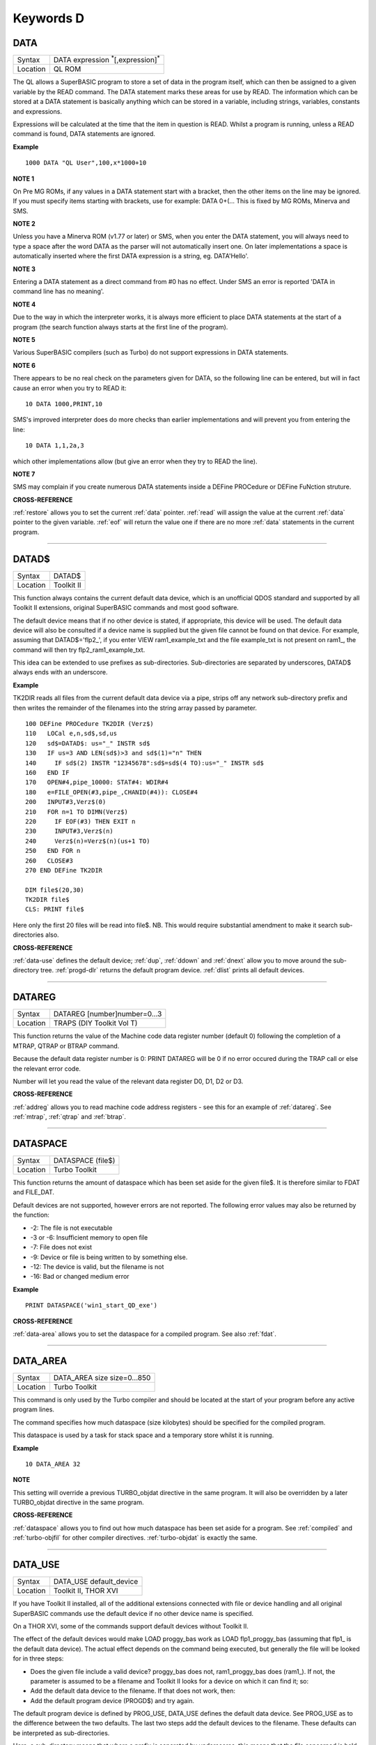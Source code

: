 ==========
Keywords D
==========

..  _data:

DATA
====

+----------+-------------------------------------------------------------------+
| Syntax   |  DATA expression :sup:`\*`\ [,expression]\ :sup:`\*`              |
+----------+-------------------------------------------------------------------+
| Location |  QL ROM                                                           |
+----------+-------------------------------------------------------------------+

The QL allows a SuperBASIC program to store a set of data in the
program itself, which can then be assigned to a given variable by the
READ command. The DATA statement marks these areas for use by READ. The
information which can be stored at a DATA statement is basically
anything which can be stored in a variable, including strings,
variables, constants and expressions.

Expressions will be calculated at
the time that the item in question is READ. Whilst a program is running,
unless a READ command is found, DATA statements are ignored.


**Example**

::

    1000 DATA "QL User",100,x*1000+10


**NOTE 1**

On Pre MG ROMs, if any values in a DATA statement start with a bracket,
then the other items on the line may be ignored. If you must specify
items starting with brackets, use for example: DATA 0+(...
This is fixed by MG ROMs, Minerva and SMS.


**NOTE 2**

Unless you have a Minerva ROM (v1.77 or later) or SMS, when you enter
the DATA statement, you will always need to type a space after the word
DATA as the parser will not automatically insert one. On later
implementations a space is automatically inserted where the first DATA
expression is a string, eg. DATA'Hello'.


**NOTE 3**

Entering a DATA statement as a direct command from #0 has no effect.
Under SMS an error is reported 'DATA in command line has no meaning'.


**NOTE 4**

Due to the way in which the interpreter works, it is always more
efficient to place DATA statements at the start of a program (the search
function always starts at the first line of the program).


**NOTE 5**

Various SuperBASIC compilers (such as Turbo) do not support expressions
in DATA statements.


**NOTE 6**

There appears to be no real check on the parameters given for DATA, so
the following line can be entered, but will in fact cause an error when
you try to READ it::

    10 DATA 1000,PRINT,10

SMS's improved interpreter does do more checks than earlier
implementations and will prevent you from entering the line::

    10 DATA 1,1,2a,3

which other implementations allow (but give an error when they try to
READ the line).


**NOTE 7**

SMS may complain if you create numerous DATA statements inside a DEFine
PROCedure or DEFine FuNction struture.


**CROSS-REFERENCE**

:ref:`restore` allows you to set the current
:ref:`data` pointer. :ref:`read`
will assign the value at the current :ref:`data`
pointer to the given variable. :ref:`eof` will return
the value one if there are no more :ref:`data`
statements in the current program.

--------------


..  _datad-dlr:

DATAD$
======

+----------+-------------------------------------------------------------------+
| Syntax   |  DATAD$                                                           |
+----------+-------------------------------------------------------------------+
| Location |  Toolkit II                                                       |
+----------+-------------------------------------------------------------------+

This function always contains the current default data device, which is
an unofficial QDOS standard and supported by all Toolkit II extensions,
original SuperBASIC commands and most good software.

The default device
means that if no other device is stated, if appropriate, this device
will be used. The default data device will also be consulted if a device
name is supplied but the given file cannot be found on that device. For
example, assuming that DATAD$='flp2\_', if you enter VIEW
ram1\_example\_txt and the file example\_txt is not present on ram1\_,
the command will then try flp2\_ram1\_example\_txt.

This idea can be
extended to use prefixes as sub-directories. Sub-directories are
separated by underscores, DATAD$ always ends with an underscore.


**Example**

TK2DIR reads all files from the current default data device via a pipe,
strips off any network sub-directory prefix and then writes the
remainder of the filenames into the string array passed by parameter.

::

    100 DEFine PROCedure TK2DIR (Verz$)
    110   LOCal e,n,sd$,sd,us
    120   sd$=DATAD$: us="_" INSTR sd$
    130   IF us=3 AND LEN(sd$)>3 and sd$(1)="n" THEN
    140     IF sd$(2) INSTR "12345678":sd$=sd$(4 TO):us="_" INSTR sd$
    160   END IF
    170   OPEN#4,pipe_10000: STAT#4: WDIR#4
    180   e=FILE_OPEN(#3,pipe_,CHANID(#4)): CLOSE#4
    200   INPUT#3,Verz$(0)
    210   FOR n=1 TO DIMN(Verz$)
    220     IF EOF(#3) THEN EXIT n
    230     INPUT#3,Verz$(n)
    240     Verz$(n)=Verz$(n)(us+1 TO)
    250   END FOR n
    260   CLOSE#3
    270 END DEFine TK2DIR

    DIM file$(20,30)
    TK2DIR file$
    CLS: PRINT file$

Here only the first 20 files will be read into file$. NB. This would
require substantial amendment to make it search sub-directories also.


**CROSS-REFERENCE**

:ref:`data-use` defines the default device;
:ref:`dup`, :ref:`ddown` and
:ref:`dnext` allow you to move around the
sub-directory tree. :ref:`progd-dlr` returns the
default program device. :ref:`dlist` prints all
default devices.

--------------


..  _datareg:

DATAREG
=======

+----------+-------------------------------------------------------------------+
| Syntax   |  DATAREG [number]number=0...3                                     |
+----------+-------------------------------------------------------------------+
| Location |  TRAPS (DIY Toolkit Vol T)                                        |
+----------+-------------------------------------------------------------------+

This function returns the value of the Machine code data register
number (default 0) following the completion of a MTRAP, QTRAP or BTRAP
command.

Because the default data register number is 0: PRINT DATAREG
will be 0 if no error occured during the TRAP call or else the relevant
error code.

Number will let you read the value of the relevant data register D0, D1, D2 or D3.


**CROSS-REFERENCE**

:ref:`addreg` allows you to read machine code
address registers - see this for an example of
:ref:`datareg`. See
:ref:`mtrap`, :ref:`qtrap` and
:ref:`btrap`.

--------------


..  _dataspace:

DATASPACE
=========

+----------+-------------------------------------------------------------------+
| Syntax   |  DATASPACE (file$)                                                |
+----------+-------------------------------------------------------------------+
| Location |  Turbo Toolkit                                                    |
+----------+-------------------------------------------------------------------+

This function returns the amount of dataspace which has been set aside
for the given file$. It is therefore similar to FDAT and FILE\_DAT.

Default devices are not supported, however errors are not reported.
The following error values may also be returned by the function:

- -2: The file is not executable
- -3 or -6: Insufficient memory to open file
- -7: File does not exist
- -9: Device or file is being written to by something else.
- -12: The device is valid, but the filename is not
- -16: Bad or changed medium error


**Example**

::

    PRINT DATASPACE('win1_start_QD_exe')


**CROSS-REFERENCE**

:ref:`data-area` allows you to set the
dataspace for a compiled program. See also
:ref:`fdat`.

--------------


..  _data-area:

DATA\_AREA
==========

+----------+-------------------------------------------------------------------+
| Syntax   |  DATA\_AREA size size=0...850                                     |
+----------+-------------------------------------------------------------------+
| Location |  Turbo Toolkit                                                    |
+----------+-------------------------------------------------------------------+

This command is only used by the Turbo compiler and should be located
at the start of your program before any active program lines.

The
command specifies how much dataspace (size kilobytes) should be
specified for the compiled program.

This dataspace is used by a task for
stack space and a temporary store whilst it is running.


**Example**

::

    10 DATA_AREA 32


**NOTE**

This setting will override a previous TURBO\_objdat directive in the
same program. It will also be overridden by a later TURBO\_objdat
directive in the same program.


**CROSS-REFERENCE**

:ref:`dataspace` allows you to find out how much
dataspace has been set aside for a program. See
:ref:`compiled` and
:ref:`turbo-objfil` for other compiler
directives. :ref:`turbo-objdat` is exactly
the same.

--------------


..  _data-use:

DATA\_USE
=========

+----------+-------------------------------------------------------------------+
| Syntax   |  DATA\_USE default\_device                                        |
+----------+-------------------------------------------------------------------+
| Location |  Toolkit II, THOR XVI                                             |
+----------+-------------------------------------------------------------------+

If you have Toolkit II installed, all of the additional extensions
connected with file or device handling and all original SuperBASIC
commands use the default device if no other device name is specified.

On a THOR XVI, some of the commands support default devices without Toolkit
II.

The effect of the default devices would make LOAD proggy\_bas
work as LOAD flp1\_proggy\_bas (assuming that flp1\_ is the default
data device). The actual effect depends on the command being executed,
but generally the file will be looked for in three steps:

- Does the given file include a valid device? proggy\_bas does not,
  ram1\_proggy\_bas does (ram1\_). If not, the parameter is assumed to be
  a filename and Toolkit II looks for a device on which it can find it; so:
- Add the default data device to the filename. If that does not work,
  then:
- Add the default program device (PROGD$) and try again.

The
default program device is defined by PROG\_USE, DATA\_USE
defines the default data device. See PROG\_USE as to the difference
between the two defaults. The last two steps add the default devices to
the filename. These defaults can be interpreted as sub-directories.

Here, a sub-directory means that where a prefix is separated by
underscores, this means that the file concerned is held in the
sub-directory specified by that prefix. Thus, win1\_QUILL\_readme\_doc
could be readme\_doc on a hard disk in the sub-directory QUILL or doc in
the sub-subdirectory readme of QUILL.

Sub-directories can be nested but
the complete filename, including prefix must not be longer than 41
characters (note that if you are using a network device, for example
n1\_win1\_proggy\_bas, the maximum permitted filename length is reduced
to 39 in current versions of the QL device drivers).


**Examples**

::

    DATA_USE flp1_QUILL (or flp1_QUILL_)
    DATA_USE MDV2_
    DATA_USE win1_Psion_ARCHIVE
    DATA_USE n2_ram1_
    DATA_USE mdv3_games_arcade_invaders_


**NOTE 1**

If there is no underscore at the end of DATA\_USE's parameter, it will
be added automatically.


**NOTE 2**

A few programs do work with these sub-directories (if Toolkit II is
present), but most do not. To make any program work with them, you can
fool them so that they believe that for instance FLP1\_games\_BOOT is
FLP1\_BOOT or BOOT (default device FLP1\_games): See the PTH\_... and
DEV\_... commands.


**NOTE 3**

Toolkit II sub-directories should not be mixed up with wild cards.
DATA\_USE flp1\_\_bas makes WDIR list all BASIC programs on floppy 1,
but after PROG\_USE flp1\_\_bas, SAVE test will not save the current
program as flp1\_test\_bas but as flp1\_\_bas\_test.


**NOTE 4**

The default device is the current sub-directory on level-2 drivers.


**NOTE 5**

If you wish to turn off this feature, you can assign a null string ("")
to DATA\_USE.


**NOTE 6**

The default devices cannot exceed 32 characters (plus a final
underscore) - any attempt to assign a longer string will result in the
error 'Bad Parameter' (error -15).


**CROSS-REFERENCE**

:ref:`datad-dlr` contains the default data device,
:ref:`dlist` lists all default devices.
:ref:`ddown`, :ref:`dup` and
:ref:`dnext` allow you to skip from sub-directory to
sub-directory, climb up the tree and much more.
:ref:`prog-use` changes the default program
device, and :ref:`spl-use`
/:ref:`dest-use` the default destination device.
See also :ref:`dev-use` and
:ref:`pth-add` for path search.

--------------


..  _date:

DATE
====

+----------+-------------------------------------------------------------------+
| Syntax   | DATE or                                                           |
|          |                                                                   |
|          | DATE (year,month,day,hour,minute,second)(Minerva & NewDate)  or   |
|          |                                                                   |
|          | DATE (year,month,day,hour,minute [,second])(SMS v2.57+)           |
+----------+-------------------------------------------------------------------+
| Location | QL ROM                                                            |
+----------+-------------------------------------------------------------------+


The function DATE returns the current date and time as the number of
seconds since midnight on 1st January 1961. For example, PRINT
DATE$(DATE) is exactly the same as PRINT DATE$. The NewDate version of
this command is exactly the same as Minerva's implementation.


**NOTE**

Due to the way in which the system clock is implemented on the QL (it is
stored as a 32-bit unsigned number), early versions of this function
have problems with dates after 3.14:07 on 19th January 2029 (this would
result in a number of seconds which needs to be stored in all 32 bits).

Although the SDATE and DATE$ functions treat the number correctly, the
DATE function ignores the most significant bit, meaning that it returns the
wrong value for dates later than this.

The NewDate version of this
function, as well as Minerva ROMs and under SMS, DATE treats the figure
as a 32-bit signed number. Although this allows the line PRINT
DATE$(DATE) to work correctly for all dates between 0.0:00 on 1st Jan
1961 and 6.28:15 on 6th Feb 2097, note that any dates after 3.14:07 on
19th January 2029 are returned as negative numbers, with earlier dates
giving the largest negative number.


**MINERVA NOTE**

DATE can accept the same six parameters accepted by SDATE. This enables
you (for instance) to find out the day on a given date without having to
alter the QL clock: PRINT DAY$(DATE(1968,6,25,1,1,0))

This does also enable you to easily set the update date on a given file
without altering the QL clock::

    SET_FUPDT \flp2_test_file, DATE(1990,11,1,0,0,0)


**SMS NOTE**

As from v2.57, DATE has been brought up to the same standard as on
Minerva. However, the seconds do not have to be specified and will
default to zero if omitted.


**CROSS-REFERENCE**

:ref:`sdate` will alter the QL clock.
:ref:`day-dlr` returns the day on the given date,
:ref:`date-dlr` will return the current date.
:ref:`t-on` and
:ref:`t-start` can be used for accurate
stop-watches for timing programs.

--------------


..  _date-dlr:

DATE$
=====

+----------+-------------------------------------------------------------------+
| Syntax   | DATE$ [(date)] or                                                 |
|          |                                                                   |
|          | DATE$ (year,month,day,hour,minute [,second])(SMS v2.57+ only)     |
+----------+-------------------------------------------------------------------+
| Location | QL ROM                                                            |
+----------+-------------------------------------------------------------------+

DATE$ holds the current system date and time as a string in the
following format: yyyy mmm dd hh:mm:ss.

::

    1991 May 06 18:18:44 (example)
    |  | | | || || || ||
    |  | | | || || || ++---- 19 TO 21 (seconds)
    |  | | | || || ++------- 16 TO 17 (minutes)
    |  | | | || ++---------- 13 TO 14 (hour, 24h)
    |  | | | ++------------- 10 TO 12 (day)
    |  | +-+----------------- 6 TO 8 (month as string)
    +--+--------------------- 1 TO 4 (year)


If a parameter is used then DATE$ should return the date and time the given number of
seconds after 1/1/1961, DATE$(DATE) is identical to DATE$ for any date
before 3.14:07 on 19th Jan 2029 (see ADATE). However, for times after
this date, the number of seconds since 1/1/1961 is represented by a
negative number, calculated by number of seconds - 2147483648.

This means that to calculate a specified date after 3.14:06 on 19th Jan 2029,
the following short function is required (for non-Minerva ROMs and
non-SMS machines only):

::

    100 DEFine FuNction DATE20$(seconds)
    110   offset='2147483648'
    120   RETurn DATE$(seconds-offset)
    130 END DEFine

This function is not needed on Minerva ROMs, with the NewDate version
of DATE or under SMS - see DATE for a full explanation.


**Example 1**

It may be useful to read the different parts of the date from DATE$ and
reformat them for use in letters.

::

    100 D$=DATE$
    110 year=D$(1 TO 4): day=D$(10 TO 12): D$=D$(6 TO 8)
    120 month=(D$ INSTR "..JanFebMarAprMayJunJulAugSepOctNovDec")/3
    130 DIM month$(12,9): RESTORE 150
    140 FOR m=1 TO 12: READ month$(m)
    150 DATA "January","February","March","April","May","June","July"
    160 DATA "August","September","October","November","December"
    170 ALTKEY "d", month$(month) & " " & day & ", " & year


**Example 2**

How to find the number of days between two dates::

    100 date1=DATE(2032,3,30,10,0,0)
    110 date2=DATE(2000,3,30,10,0,0)
    120 PRINT DAYS_DIFF(date2,date1)
    130 :
    140 DEFine FuNction DAYS_DIFF(dy1,dy2)
    150 LOCal offset,base_date,diff
    160 offset='2147483648'
    170 base_date=DATE(2029,1,19,3,14,7)
    180 IF (date1>=0 AND date2>=0) OR (date1<0 AND date2<0)
    190 IF date1>=date2:diff=date1-date2:ELSE diff=date2-date1
    240 ELSE
    250 IF date1<0
    260 diff=(base_date-date2)+(date1+offset
    270 ELSE
    280 diff=(base_date-date1)+(date2+offset)
    290 END IF
    300 END IF
    310 seconds_per_day=24*60*60
    320 RETurn INT(diff/seconds_per_day)
    330 END DEFine

**NOTE 1**

Parts of string functions cannot be obtained by slicing them directly.
Expressions such as DATE$(DATE)(1 TO 4) are only valid on Minerva ROMs
or under SMS. On other ROMs, the value of the function has to be copied
to a variable before being sliced (as demonstrated in example 1).


**NOTE 2**

The QL's system clock is limited in the range of dates it can cover -
see ADATE.


**MINERVA NOTE**

Although on Minerva (v1.77 and later), DATE$ can now be directly sliced
to extract the year for instance. It is however, necessary to tell the
operating system that you are not actually providing a parameter to be
converted into a date. This is achieved by using the following format to
slice DATE$: DATE$ [([seconds]) [([start] TO [end])]] The following are
therefore all valid on Minerva::

    PRINT DATE$
    PRINT DATE$(DATE+86400)
    TIMER$ = DATE$()(13 TO )
    YEAR$ = (DATE$)(1 TO 4)
    YEAR$ = DATE$(1E9)( TO 4)

Only the first two examples will work on other ROMs.


**SMS NOTE**

DATE$ works mainly as per Minerva, however from v2.57+, you can also
supply five or six parameters to DATE$ in common with DATE and SDATE.


**CROSS-REFERENCE**

Use :ref:`sdate` and
:ref:`adate` to set and alter the system time and
date. :ref:`date` holds the current date as a
floating point number, :ref:`day-dlr` holds the weekday
as a short string.

--------------


..  _day-dlr:

DAY$
====

+----------+-------------------------------------------------------------------+
| Syntax   | DAY$ [(date)] or                                                  |
|          |                                                                   |
|          | DAY$ (year,month,day,hour,minute [,second]) (SMS v2.57+ only)     |
+----------+-------------------------------------------------------------------+
| Location | QL ROM                                                            |
+----------+-------------------------------------------------------------------+

DAY$ holds the current day as a three character string:

+-----+------------+
| Sun | Sunday     |
+-----+------------+
| Mon | Monday     |
+-----+------------+
| Tue | Tuesday    |
+-----+------------+
| Wed | Wednesday  |
+-----+------------+
| Thu | Thursday   |
+-----+------------+
| Fri | Friday     |
| Sat | Saturday   |
+-----+------------+

If you provide a parameter, DAY$ will return the day of the given date
(which is stated in seconds after 1/1/1961). DAY$(DATE) = DAY$.


**NOTE**

As with DATE$, you cannot slice DAY$ unless you have a Minerva ROM
(version 1.77 or later) or SMS - see DATE$ for further details.


**SMS NOTE**

In common with DATE$, from v2.57, DAY$ will now accept five or six
parameters as with SDATE and DATE. You can also slice DAY$ (like on Minerva) - see DATE$.


**CROSS-REFERENCE**

:ref:`tra` and
:ref:`set-language` allow you to re-define
the abbreviations used for the different days.
:ref:`date` holds the current system date (in seconds
after 1/1/1961) as a floating point number,
:ref:`date-dlr` as a string.

--------------


..  _dbl:

DBL
===

+----------+-------------------------------------------------------------------+
| Syntax   |  DBL                                                              |
+----------+-------------------------------------------------------------------+
| Location |  Beuletools                                                       |
+----------+-------------------------------------------------------------------+

This function returns the control codes needed to switch on emphasised mode on an EPSON compatible printer: DBL=CHR$(27)&"E".


**CROSS-REFERENCE**

:ref:`norm`, :ref:`bld`,
:ref:`el`, :ref:`enl`,
:ref:`pro`, :ref:`si`,
:ref:`nrm`, :ref:`unl`,
:ref:`alt`, ESC,
:ref:`ff`, :ref:`lmar`,
:ref:`rmar`, :ref:`pagdis`,
:ref:`paglen`.

--------------


..  _ddown:

DDOWN
=====

+----------+-------------------------------------------------------------------+
| Syntax   |  DDOWN subdirectory                                               |
+----------+-------------------------------------------------------------------+
| Location |  Toolkit II                                                       |
+----------+-------------------------------------------------------------------+

This command adds the specified subdirectory to the default data device
as a suffix.

If the default program device is the same as the default
data device, then this will also be altered by DDOWN.

If the default
destination device is a directory device (ie. if it ends with an
underscore), DDOWN also alters this (whether or not it points to another
drive).

::

    win1_
    win1_C_
    win1_C_include_
    win1_C_objects_
    win1_BASIC_
    win1_QUILL_
    win1_QUILL_letters_
    win1_QUILL_translations
    win1_secret_


The above could be a directory tree on a hard disk.

DATA\_USE win1\_ defines win1\_ as the default directory device, so WDIR will list
all of the files on win1\_.

DDOWN C will move into the C sub-directory, ie. DATAD$ is now win1\_C\_.

DDOWN include will make WDIR list all of
the files on the hard disk which are prefixed by C\_include\_ (eg.
win1\_C\_include\_math\_h).


**NOTE 1**

DDOWN does not check if there are any files with the given prefix which
exist.


**NOTE 2**

DDOWN breaks with error -17 (error in expression) if the parameter is a
resident keyword. So append an underscore to the directory name, eg.
DDOWN NEW\_, or specify the parameter between quote marks (eg. DDOWN
'NEW').


**NOTE 3**

The default devices cannot exceed 32 characters (plus a final
underscore) - any attempt to extend them beyond this will result in the
error 'Bad Parameter' (error -15).


**CROSS-REFERENCE**

:ref:`dup` moves up the tree,
:ref:`dnext` skips from branch to branch.
:ref:`datad-dlr` and :ref:`dlist`
can be used to find out about the current sub-directory and default
devices respectively.

--------------


..  _deallocate:

DEALLOCATE
==========

+----------+-------------------------------------------------------------------+
| Syntax   |  DEALLOCATE address                                               |
+----------+-------------------------------------------------------------------+
| Location |  Turbo Toolkit                                                    |
+----------+-------------------------------------------------------------------+

This procedure is very similar to RECHP in that it cancels a
reservation of common heap memory. However, the specified address must
be an area of memory which had previously been set aside with
ALLOCATION.


**WARNING**

Prior to v3d27 this command could crash the system if the specified
address had already been deallocated, was an odd address, or had not
been set aside with ALLOCATION.


**CROSS-REFERENCE**

See :ref:`allocation` and
:ref:`rechp`.

--------------


..  _debug:

DEBUG
=====

+----------+-------------------------------------------------------------------+
| Syntax   |  DEBUG                                                            |
+----------+-------------------------------------------------------------------+
| Location |  Turbo Toolkit (v3.20+)                                           |
+----------+-------------------------------------------------------------------+

This is a compiler directive intended to precede a DEFine PROCedure or
DEFine FuNction routine which is used for debugging a program. The
routine can be included or excluded from the program during compilation
using the DEBUG\_LEVEL directive. Current versions of the TURBO parser
do not support this.


**CROSS-REFERENCE**

See :ref:`debug-level`.

--------------


..  _debug-level:

DEBUG\_LEVEL
============

+----------+-------------------------------------------------------------------+
| Syntax   |  DEBUG\_LEVEL level                                               |
+----------+-------------------------------------------------------------------+
| Location |  Turbo Toolkit (v3.20+)                                           |
+----------+-------------------------------------------------------------------+

It is currently uncertain how this directive is used within TURBO
compiled programs.


**CROSS-REFERENCE**

See :ref:`debug` and the various TURBO_XXX commands starting with :ref:`turbo-diags`.

--------------


..  _default:

DEFAULT
=======

+----------+-------------------------------------------------------------------+
| Syntax   |  DEFAULT (expression, default\_value)                             |
+----------+-------------------------------------------------------------------+
| Location |  BTool                                                            |
+----------+-------------------------------------------------------------------+

The function DEFAULT usually simply returns the result of the given
expression, unless the expression contains undefined variables or does
not produce a floating point number. In either of these latter cases
DEFAULT will return the given default\_value.


**Example**

WRITE simply PRINTs a text to a given channel. If the channel ch was not
a valid number for any reason then #1 is used::

    100 DEFine PROCedure WRITE (ch, text$)
    110 ch = DEFAULT(ch, 1)
    120 PRINT#ch,text$
    130 END DEFine WRITE

**CROSS-REFERECE**

:ref:`type`. :ref:`default-dlr`
and :ref:`default-pct` work exactly like
:ref:`default` for string and integer expressions.

--------------


..  _default-pct:

DEFAULT%
========

+----------+-------------------------------------------------------------------+
| Syntax   |  DEFAULT% (expression%, default\_value%)                          |
+----------+-------------------------------------------------------------------+
| Location |  BTool                                                            |
+----------+-------------------------------------------------------------------+

 See :ref:`default` !

--------------


..  _default-dlr:

DEFAULT$
========

+----------+-------------------------------------------------------------------+
| Syntax   |  DEFAULT$ (expression$, default\_value$)                          |
+----------+-------------------------------------------------------------------+
| Location |  BTool                                                            |
+----------+-------------------------------------------------------------------+

 See :ref:`default` !

--------------


..  _default-device:

DEFAULT\_DEVICE
===============

+----------+-------------------------------------------------------------------+
| Syntax   |  DEFAULT\_DEVICE devicename$                                      |
+----------+-------------------------------------------------------------------+
| Location |  Turbo Toolkit                                                    |
+----------+-------------------------------------------------------------------+

This command can be used in a similar way to PROG\_USE and DATA\_USE.
It sets the default device (up to 31 characters), for the following
Turbo Toolkit commands:

- CHARGE,
- EXECUTE,
- EXECUTE\_A,
- EXECUTE\_W
- LINK\_LOAD,
- LINK\_LOAD\_A,
- LINK\_LOAD\_W.

It has no effect on any other commands.


**Example**

For a series of linked programs, you may want to use the following in a
boot file::

    DEFAULT_DEVICE win1_PROGS_

Each program could call another by using::

    EXECUTE_W program2_task


**NOTE 1**

Prior to v3d27, this command only supported 5 characters (although prior
to v2.00 no error was reported if more than 5 characters were used - the
command simply ignored the additional characters).


**NOTE 2**

As from v1.26, you do not need to pass the device name as a string, for
example::

    DEFAULT_DEVICE flp1_


**CROSS-REFERENCE**

:ref:`prog-use`.

--------------


..  _default-scr:

DEFAULT\_SCR
============

+----------+-------------------------------------------------------------------+
| Syntax   |  DEFAULT\_SCR                                                     |
+----------+-------------------------------------------------------------------+
| Location |  Fn (v1.02 or later)                                              |
+----------+-------------------------------------------------------------------+

This function is really only useful on a Minerva ROM (although it will
work quite happily on any other ROM). It is sometimes useful when
writing programs which are to run in Minerva's dual screen mode to
discover which is the default screen. This is made necessary because all
new windows which are opened, and all MODE commands operate on the
current default screen.

This therefore means that if a program is badly
written, it is possible that whilst the program is running the default
screen is switched, giving the result that some of its windows are
opened on scr0 and some on scr1. PRINT DEFAULT\_SCR
will return 0 or 1 depending whether the default screen is scr0 or
scr1. If Minerva is not in dual screen mode, or if Minerva is not
present, 0 will be returned.


**Example**

A program to change the MODE of the current program safely (ie. it will
only alter the MODE of the screen in which the program is running)::


    100 This_JOB=DEFAULT_SCR
    110 SET_MODE 8
    120 :
    200 DEFine PROCedure SET_MODE (alp)
    210   IF RMODE(This_JOB)=alp:RETurn
    220   IF This_JOB=DEFAULT_SCR:MODE alp:RETurn
    230   MODE 64+32,-1:MODE alp:MODE 64+32,-1
    240 END DEFine


**CROSS-REFERENCE**

:ref:`mode` alters the mode of the current screen and
job and can be used to alter the current default screen,
:ref:`rmode` returns the mode of the given screen.

--------------


..  _define--xxx:

DEFine xxx
==========

+----------+-------------------------------------------------------------------+
| Syntax   |  DEFine ....                                                      |
+----------+-------------------------------------------------------------------+
| Location |  QL ROM                                                           |
+----------+-------------------------------------------------------------------+

This keyword forms part of the structures:

- DEFine PROCedure,
- DEFine FuNction,
- END DEFine.

As such, it cannot be used on its own within a
program - this will cause a 'bad line' error, except under SMS where it
causes an error 'Incorrect Procedure or Function Definition'.


**CROSS-REFERENCE**

Please refer to the individual structure descriptions for more details: :ref:`define--function`,
:ref:`define--procedure` and :ref:`end--define`.

--------------


..  _define--function:

DEFine FuNction
===============

+----------+--------------------------------------------------------------------------------+
| Syntax   | DEFine FuNction name[$ \| %] [(item :sup:`\*`\ [,item\ :sup:`i`]\ :sup:`\*` )] |
+----------+--------------------------------------------------------------------------------+
| Location |QL ROM                                                                          |
+----------+--------------------------------------------------------------------------------+


This command marks the beginning of the SuperBASIC structure which is
used to surround lines of SuperBASIC code which forms an equivalent to a
machine code function, which can be called from within SuperBASIC and
will return a value dependent upon the code contained within the
structure. The syntax of the SuperBASIC structure can take two forms:

--------------

DEFine FuNction name[$ \| %] [(item\ :sup:`\*`\ [,item\ :sup:`i`]\ :sup:`\*`\ )]: statement
:sup:`\*`\ [:statement]\ :sup:`\*`:RETurn value

or

DEFine FuNction name[$ \| %] [(item :sup:`\*`\ [,item\ :sup:`i`]\ :sup:`\*` )] :sup:`\*`\ [LOCal var
:sup:`\*`\ [,var\ :sup:`i`]\ :sup:`\*`]\ :sup:`\*` :sup:`\*`\ [statements]\ :sup:`\*` RETurn value END DEFine [name]

--------------

When the specified function name is
called, the interpreter will search the SuperBASIC program for the
related DEFine FuNction statement.

If a related DEFine FuNction cannot be found, then the
interpreter will search for a machine code function of that name.

If the definition of name cannot be found, then the error 'Not Found' will be
reported if name was defined in the past, but the definition line has
since been deleted.

If name has never been defined in the current SuperBASIC program, then it will be treated as a normal variable and
relevant error messages reported.

Under SMS in both instances the value
0 will be returned (name is treated as an undefined variable).

The method of searching for a FuNction means that if a SuperBASIC FuNction
is defined with the same name as a machine code one, the machine code
one will no longer be available, and when the SuperBASIC FuNction is
removed (for example with NEW), that keyword will no longer have any
effect. If entered as a direct command, even the in-line structure will
not have any effect unless it is also called on the same line, as the
interpreter must jump to the relevant DEFine FuNction statement when the function is called.

If a DEFine FuNction statement
appears in a program, if the code is not called, program flow will
continue from the statement following the next END DEFine - it is
however good practice to keep all definition structures towards the end
of a program, and not to place the structure blocks in the middle of
program code, as this makes it very difficult to follow the flow of
programs.

It is also good programming practice to make FuNctions
self-contained and not to jump out of them using GO TOs or GO SUBs (they
can of course call other FuNctions and PROCedures).

To call the DEFine FuNction, you merely need to include its name in an expression. If
however any parameters are listed in the definition, you will need to
pass the same number of parameters in brackets after the name of the
FuNction, separated by any valid SuperBASIC separator {ie. comma (,),
semicolon (;), backslash (\\), exclamation mark (!) or TO }. You can
also place a hash (#) before the parameters if you so wish to indicate
that it is a channel number.

If not enough parameters are supplied, the
program will report 'Error in Expression' when the missing parameter is
used, except under SMS where the missing parameters are treated as unset
variables and will therefore have the value 0 (if a numeric variable) or
else contain an empty string (if a string variable).

If however, too
many parameters are passed, the extra parameters are ignored. Parameters
are passed by reference which means that the list of items in the DEFine
FuNction statement are deemed LOCal to that definition - this means that
any previous values of the items are stored whilst the definition block
is active. What is more, the type of each item does not actually matter
- they assume the type of the passed parameter. For example, the
following short program will work without any problems::

    10 a$=QUERY$('What is your name')
    20 DEFine FuNction QUERY$(x)
    30   INPUT (x)!b$
    40   RETurn b$
    50 END DEFine

Note though that the name of the FuNction must end with the correct
variable type, ie. $ if a string is to be returned, or % if an integer
is to be returned (although see note 7 below).

One of the results of
passing variables by reference is that if the item is altered within the
definition block, if a variable is passed as a parameter, the variable
itself will also be altered (although see note 4). This can be shown
with the following short program::

    100 x=10
    110 y=Square(x)
    120 PRINT x;'^2=';y
    130 DEFine FuNction Square(za)
    140   za=za*za
    150   RETurn za
    160 END DEFine

This can be avoided by either assigning the item to a temporary
variable and then using the temporary variable instead (see the example
below), or by passing the variable as an expression, by placing it
inside brackets; for example by replacing line 110 with the following::


    110 y=Square((x))

Having passed the necessary parameters to the Function, you can then use
each item inside the definition block as normal.


**Example**

A short program to calculate the length of the hypotenuse in a triangle,
given the length of its two other sides::

    100 MODE 4: WINDOW 448,200,32,16: SCALE 100,0,0: PAPER 0 105 CLS: INK 7
    110 AT 2,25: UNDER 1: PRINT'Pythagoras calculator': UNDER 0
    120 INPUT \\'Enter length of base of triangle:'!base
    130 INPUT \\'Enter height of triangle:'!height
    140 hypotenuse=Pythag(base,height)
    150 INK 4: LINE 50,20 TO 100,20 TO 100,70 TO 50,20
    160 INK 7: AT 16,35-LEN(base): PRINT base
    170 AT 11,46: PRINT height
    180 AT 11,31-LEN(hypotenuse): PRINT hypotenuse
    190 :
    1000 DEFine FuNction Pythag(x,y)
    1010   LOCal x1,y1
    1020   x1=x*x:y1=y*y
    1030   RETurn SQRT(x1+y1)
    1040 END DEFine

See what happens if you replace lines 1000 to 1040 with the following::

    1000 DEFine FuNction Pythag(x,y)
    1010   x=x*x:y=y*y
    1020   RETurn SQRT(x*y)
    1030 END DEFine


**NOTE 1**

A FuNction must return a value under all circumstances. If the END
DEFine is reached without a value having been returned then SuperBASIC
will report an 'error in expression' (-17), specifying the error as
having occured at the line containing the END DEFine.

Under SMS the
error 'RETurn not in PROCedure or FuNction' will be reported instead.


**NOTE 2**

On pre JS ROMs, you could not define new FuNctions with names which had
already been used in the same program.


**NOTE 3**

On pre MG ROMs, any more than nine parameters may upset the program,
corrupting it by replacing names with PRINT towards the end of a
program. This can however be circumvented by increasing the size of the
Name Table by 8 bytes for each name (plus a little more for luck), using
the line::

    CALL PEEK_W(282)+36,N


**NOTE 4**

Although a sub-set of a simple string is an expression and therefore
will not be altered within a function, a sub-set of a DIMensioned string
is not treated as an expression and will therefore be altered!!


**NOTE 5**

Recursive FuNctions (ie. FuNctions which call themselves, or call
another PROCedure or FuNction which in turn calls the original FuNction)
are allowed (up to 32767 recursions under Minerva). They do however
gobble up memory at an amazing rate and can cause problems in compiled
SuperBASIC due to the fact that they need an ever-increasing amount of
stack space. They should be avoided wherever possible because they are
also very slow.

On SMS, if you try to use recursive functions too much,
you may end up with the rather esoteric error 'program structures nested
too deeply, my brain hurts'! It is however, more likely that you will
end up with an 'Out of Error' memory and not be able to do anything else
(not even NEW).


**NOTE 6**

The LOCal statement (if used) must appear as the next statement
following DEFine FuNction, otherwise an error will be reported. Under
SMS if this is not the case, the error 'Misplaced LOCal' will be
reported.


**NOTE 7**

SMS and QLiberator do not seem to mind if you do not end the FuNction
name with a $ symbol when a string is to be returned and the FuNction
will work perfectly well in the compiled version of the program.
However, this should be avoided as the program will not work on other QL
ROMs and also cannot be compiled with TURBO. For example, take the
following program, which works under SMS or when QLiberated.

For other
ROMs and TURBO, rename the function to GETSUBDIR$::

    100 file$='n1_win2_test_bas'
    110 test$=GETSUBDIR(file$)
    295 :
    300 DEFine FuNction GETSUBDIR(s$)
    310   IF s$(LEN(s$))<>'_':s$=s$&'_'
    320   IF LEN(s$)=5:IF s$(4) INSTR '1234567890':RETurn ''
    322   REPeat t_loop
    325     root=1
    330     FOR x=1 TO LEN(s$)
    340       IF s$(x)='_'
    350       IF x=3:IF s$(2) INSTR '1234567890':root=3
    360       IF x=5:IF s$(4) INSTR '1234567890':root=5
    370       IF x>5:IF root=1:s$=PROGD$ & s$:NEXT t_loop
    380       IF x=8:IF root=3:root=8
    390       END IF
    400     NEXT x
    410       IF root=1:s$=PROGD$ & s$:NEXT t_loop
    415       as$=s$
    420       IF root=3:s$=s$(1 TO 3) & PROGD$
    425       IF root=3:IF LEN(as$)>3:s$=s$&as$(4 TO):NEXT t_loop:ELSE EXIT t_loop
    430     END FOR x
    435     EXIT t_loop
    440   END REPeat t_loop
    445   as$=s$
    460   RETurn s$(1 to root)
    470 END DEFine


**NOTE 8**

Do not try to DEFine one FuNction inside another - although this is
actually allowed under most implementations, compilers presume that an
END DEFine should be placed before the start of the next DEFine FuNction
and it makes programs very difficult to follow.

Under SMS the error
'Defines may not be within other clauses' will be reported when you try
to RUN the program.


**NOTE 9**

On Minerva pre v1.96, if you try to link in machine code procedures or
functions from inside a DEFine PROCedure or DEFine FuNction block, problems could occur after a CLEAR command.

**WARNING 1**

On most ROMs (at least on JM, MGx, AH and Minerva up to v1.97), a single
line recursive FuNction will not respond to the break key. For example::

    10 DEFine FuNction Root(a): a=2^Root(a)

The solution for all ROMs (or all those tested so far!) - insert an additional colon (:) as in::

    10 DEFine FuNction Root(a)::a=2^Root(a)

This is fixed on SMS v2.59+.

**WARNING 2**

All ROMs also suffer from this problem on multiple line recursive
FuNctions, where there is no active program line between the definition
line and the line which calls the FuNction. For example::

    10 DEFine FuNction Root(a)
    20   a = 2^Root(a)
    30 END DEFine

The solution here is to insert another active program line at line 15 -
for example::

    15 :

or::

    15 PRINT

Do however note that a REMark, DATA or LOCal line at line 15 will not
be sufficient as these are not active commands. Again, this is fixed
under SMS v2.59.


**WARNING 3**

Except under SMS, if you assign the same name to a FuNction as a resident command, not only will you no longer be able to use the
resident command, but it may crash the system!


**SMS NOTES**

In v2.59+, if you fail to create a SuperBASIC function correctly, the
error INCOMPLETE DEFine appears (for example if you omit the END
DEFine). Prior to v2.89 SMS would only allow a single line DEFine
FuNction if END DEFine appeared on the same line. However, although
v2.89 would allow a single-line DEFine FuNction without an END DEFine ,
it would report an error if the END DEFine existed!! Thankfully, v2.90+
fixes this problem, allowing both.


**CROSS-REFERENCE**

:ref:`end--define` tells the interpreter where
the end of the definition block can be found.
:ref:`return` allows you to return the result of
the Function. :ref:`define--procedure`
is very similar. :ref:`local` allows you to assign
temporary variables with the same name as variables used outside the
definition block. :ref:`paruse` and
:ref:`partyp` allow you to examine the type of the
parameters which are passed to the definition block.

--------------


..  _define--procedure:

DEFine PROCedure
================

+----------+-------------------------------------------------------------------------+
| Syntax   | DEFine PROCedure name [(item :sup:`\*`\ [,item\ :sup:`i`]\ :sup:`\*` )] |
+----------+-------------------------------------------------------------------------+
| Location | QL ROM                                                                  |
+----------+-------------------------------------------------------------------------+

This command marks the beginning of the SuperBASIC structure which is
used to surround lines of SuperBASIC code which forms an equivalent to a
machine code SuperBASIC procedure, which can be called from within
SuperBASIC as a sub-routine. This forms a powerful alternative to GO SUB
and helps to make SuperBASIC programs very easy to read and de-bug.

The syntax of the SuperBASIC structure can take two forms:

--------------

DEFine PROCedure name [(item :sup:`\*`\ [,item\ :sup:`i`]\ :sup:`\*` )]: statement
:sup:`\*`\ [:statement]\ :sup:`\*`

or

DEFine PROCedure name [(item :sup:`\*`\ [,item\ :sup:`i`]\ :sup:`\*` )] :sup:`\*`\ [LOCal var
:sup:`\*`\ [,var\ :sup:`i`]\ :sup:`\*` ]\ :sup:`\*` :sup:`\*`\ [statements]\ :sup:`\*` [RETurn] END DEFine [name]

--------------


When the specified procedure name is
called, the interpreter then searches the SuperBASIC program for the
related DEFine PROCedure statement.

If this cannot be found, then the
interpreter will look for a machine code procedure of that name.

If the
definition of name cannot be found, then the error 'Not Found' will be
reported if name was defined in the past, but the definition line has
since been deleted.

If name has never been defined in the current
SuperBASIC program, then the 'Bad Name' error will be reported. As with
FuNctions, the method of searching means that a machine code PROCedure
can be overwritten with a SuperBASIC definition and then later lost.
Parameters and items are treated in the same manner as with DEFine
FuNction. However, please note that calling parameters should not appear
in brackets after the name (unless you intend to pass them otherwise
than by reference!).

When called, all of the SuperBASIC code within the
definition block will be executed until either an END DEFine or RETurn
is found, in which case execution will return to the statement after the
calling statement. In contrast however, to DEFine FuNction, there is no
need for a PROCedure definition block to contain a RETurn statement.


Strictly a PROCedure cannot return a value - however due to the nature
of the parameters being passed by reference (see DEFine FuNction), this
*is* possible.


**Example**

A simple demonstration program which highlights the fact that a
PROCedure or FuNction can actually be recursive (ie. call itself), and
also highlights the effect of passing parameters by reference - keep an
eye on the values in #0::

    100 radius=50:height=125:CLS:CLS#0
    110 Rndom_circle radius,(height),100
    120 AT #0,0,0:PRINT#0,radius,height,100
    125 :
    130 DEFine PROCedure Rndom_circle(x,y,z)
    140   INK RND(7):FILL RND(1)
    150   CIRCLE RND (y),RND(z),x
    160   FILL 0
    170   AT #0,0,0:PRINT#0,x,y,z:PAUSE
    180   x=x-RND(5):y=y-1:z=z+1
    190   IF x<1:RETurn
    200   Rndom_circle (x),y,z
    210 END DEFine


**NOTE 1**

On pre JS ROMs, you could not define new PROCedures with names which had
already been used in the same program.


**NOTE 2**

On pre MG ROMs, any more than nine parameters may upset the program,
corrupting it by replacing names with PRINT towards the end of a
program. This can however be circumvented by increasing the size of the
Name Table by 8 bytes for each name (plus a little more for luck), using
the line::

    CALL PEEK_W(282)+36,N


**NOTE 3**

Recursive PROCedures (ie. PROCedures which call themselves, or call
another PROCedure or FuNction which in turn calls the original
PROCedure) are allowed (up to 32767 recursions on Minerva). They do
however gobble up memory at an amazing rate and can cause problems in
compiled SuperBASIC due to the fact that they need an ever-increasing
amount of stack space. They should be avoided wherever possible. On SMS,
if you try to use recursive functions too much, you may end up with the
error 'program structures nested too deeply, my brain hurts'! It is
however, more likely that you will end up with an 'Out of Memory' error
and not be able to do anything else (not even NEW).


**NOTE 4**

The LOCal statement (if used) must appear as the next statement
following DEFine PROCedure, otherwise an error will be reported. Under
SMS if this is not the case, the error 'Misplaced LOCal' will be
reported.


**NOTE 5**

Do not try to DEFine one PROCedure inside another - although this is
actually allowed under most implementations, compilers presume that an
END DEFine should be placed before the start of the next DEFine
PROCedure and it makes programs very difficult to follow. Under SMS the
error 'Defines may not be within other clauses' will be reported when
you try to RUN the program.

**WARNING 1**

As with DEFine FuNction problems do exist with recursive PROCedures
which prevent the Break key from working. These problems are fixed by
SMS v2.59+

**WARNING 2**

Except under SMS, if you assign the same name to a PROCedure
as a resident command, not only will you no longer be able to use the
resident command, but it may crash the system!


**SMS NOTES**

From v2.59, as with DEFine FuNction, SMS insists that all PROCedures
have an END DEFine statement, even if they are on a single line. If this
does not exist, or there is something else wrong with the syntax, then
the error 'Incomplete DEFine is reported. The same problems exist in
versions prior to v2.90 as with DEFine FuNction for in-line code.


**CROSS-REFERENCE**

Please see :ref:`define--function`! Also
see :ref:`end--define`. Look at the example
for :ref:`swap` which provides a more practical use
of recursive :ref:`procedure`\ s.

--------------


..  _defined:

DEFINED
=======

+----------+-------------------------------------------------------------------+
| Syntax   |  DEFINED (anything)                                               |
+----------+-------------------------------------------------------------------+
| Location |  BTool                                                            |
+----------+-------------------------------------------------------------------+

SuperBASIC is different from other BASIC dialects in that it does not
assign a default value to newly introduced but still unset variables
(except on SMS which assigns the value Zero to an unset numeric variable
and an empty string to an unset string).

This makes it possible for a
program to detect if a variable has been properly initialised - an
'error in expression' (-17) is reported if you try to carry out
operations on unset variables.

The function DEFINED takes any parameter,
no matter what type it is, provided that it is a constant or a variable.
DEFINED returns 0 if the parameter was a variable but unset and 1 for defined
variables and constant expressions.


**NOTE**

This function does not work on SMS


**CROSS-REFERENCE**

:ref:`clear` makes all variables undefined.
:ref:`print` writes asterisks if unset variables are
required to be printed. :ref:`type` returns 1, 2 or 3
for undefined variables. See also :ref:`unset`.

--------------


..  _deg:

DEG
===

+----------+-------------------------------------------------------------------+
| Syntax   |  DEG (angle)                                                      |
+----------+-------------------------------------------------------------------+
| Location |  QL ROM                                                           |
+----------+-------------------------------------------------------------------+

This function is used to convert an angle in radians into an angle in
degrees (which is the system more readily used by humans). Although this
will work for any value of angle, due to the very nature of angles,
angle should be in the range 0...2π, which will return a value in the
range 0...360.


**CROSS-REFERENCE**

See :ref:`rad` and the Mathematics section of the
Appendix.

--------------


..  _delete:

DELETE
======

+----------+-------------------------------------------------------------------+
| Syntax   | DELETE file  or                                                   |
|          |                                                                   |
|          | DELETE file :sup:`\*`\ [,file\ :sup:`i`]\ :sup:`\*` (THOR XVI)    |
+----------+-------------------------------------------------------------------+
| Location | QL ROM, Toolkit II                                                |
+----------+-------------------------------------------------------------------+

The command DELETE removes the stated file from a medium (it actually
only deletes its entry from the directory map, which thus allows these
files to be recovered if necessary, with a utility such as the Public
Domain RETTUNGE\_exe, provided that nothing has been written to the disk
since it was deleted).

The filename must include the name of the medium,
unless you have Toolkit II installed, which alters the command so that
the default data device is recognised (see DATAD$).

The command does not
report an error if a file was not found! However, if an invalid device
is used and Toolkit II is not present, an error will be reported.

The
THOR XVI variant of this command follows the original proposal for this
command, allowing you to delete several files at the same time by
listing each filename, eg::

    DELETE flp1_boot,flp1_main_bas

This latter syntax is accepted on non-Minerva systems, but only the
first file will be deleted. If Toolkit II is present, error -15 (bad
parameter) is reported.


**Example**

::

    DELETE mdv2_PROG_bak
    DELETE PROG_bak


**CROSS-REFERENCE**

:ref:`wdel` deletes several files interactively.
:ref:`wdel-f`, :ref:`wdir` and
:ref:`ttedelete` are also worth a look.

--------------


..  _del-defb:

DEL\_DEFB
=========

+----------+-------------------------------------------------------------------+
| Syntax   |  DEL\_DEFB                                                        |
+----------+-------------------------------------------------------------------+
| Location |  Toolkit II                                                       |
+----------+-------------------------------------------------------------------+

QDOS stores information concerning devices and files (and in relation
to files, even their contents) in areas of memory known as 'slave
blocks' (memory permitting). These slave blocks can be very useful,
since when the computer tries to access the same device (or file) again,
the access is much quicker, since the relevent details can be loaded
from memory, rather than the device - the computer only need look at the
device to make certain that it is the same device (or disk) as was
previously used.

There are three problems with the use of these slave
blocks:

- The initial device access is slowed down as all of the
  information is effectively read twice - once into memory and once into
  the program.

- Some disk drives do not support a means of checking if a
  disk has been amended on a second computer since the last access -
  meaning that the old version of the information stored in the slave
  blocks can be loaded instead

- On some hard-disks, the hard-disk itself
  may not have been altered (you may need to use a command such as
  WIN\_FLUSH).

The command DEL\_DEFB can assist with the second of these
problems, by deleting all of the slave blocks from memory. Another
problem which can be assisted by DEL\_DEFB is 'heap fragmentation'. To
keep memory tidy, there is an internal list which says where to find
which pieces of information. These lists reserve memory and can lead to
the phenomenon known as heap fragmentation. The following example
demonstrates this::

    PRINT FREE_MEM
    a=ALCHP(10000)
    b=ALCHP(10000)
    PRINT FREE_MEM
    RECHP a
    PRINT FREE_MEM

First, we noted how much memory is free and then we reserved 20000
bytes of memory in two steps. So there are now 20000 bytes of free
memory less. Now, we release the first 10000 bytes and look again at the
free memory: it has not actually increased as much as you would have
thought! Actually, the memory isn't lost. FREE\_MEM returns the largest
piece of free memory in RAM. A further ALCHP(10000) would not reduce
FREE\_MEM in the above example.

Maybe an illustration would make memory management clearer::

    free memory          |-------------------------|
    ALCHP(10000)         |######|------------------|
    ALCHP(10000)         |######|######|-----------|
    release first block  |======|######|-----------|

Key::

    -- : free memory (returned by FREE_MEM)
    ## : reserved memory
    == : free memory (used for ramdisks)

The
above-mentioned internal list allocates a small piece of memory which
may reduce the largest piece of free RAM available to certain operations
which draw large chunks of memory at a time, causing them to fail (out
of memory), even though there would be enough memory had the 'drive
definition blocks' not fragmented it. The command DEL\_DEFB clears these
blocks, thus helping to relieve the heap fragmentation.


**NOTE**

Because DEL\_DEFB deletes the slave blocks, future device accesses will
be slowed!


**WARNING**

Do not use DEL\_DEFB if any channels are open to a file.


**CROSS-REFERENCE**

:ref:`rechp`, :ref:`clchp`,
:ref:`release`,
:ref:`free-mem`, :ref:`free`.
Dynamic RAM disks use effectively all of the free memory.
:ref:`format` lists other ways of causing heap
fragmentation.

--------------


..  _despr:

DESPR
=====

+----------+-------------------------------------------------------------------+
| Syntax   |  DESPR (bytes)                                                    |
+----------+-------------------------------------------------------------------+
| Location |  DESPR                                                            |
+----------+-------------------------------------------------------------------+

The function DESPR uses an un-documented system call to try and release
a given number of bytes from the resident procedure memory on the QL. It
is unknown how the ROM tries to decide which bytes to release.


**WARNING**

The system call used only works properly on Minerva ROMs and can crash
some versions of the QL. This function should not be used!!


**CROSS-REFERENCE**

Use :ref:`respr` to allocate resident procedure
memory, and do not try to release it at a later stage. Use
:ref:`alchp` and :ref:`rechp` to
allocate areas of memory which may be later released.

--------------


..  _destd-dlr:

DESTD$
======

+----------+-------------------------------------------------------------------+
| Syntax   |  DESTD$                                                           |
+----------+-------------------------------------------------------------------+
| Location |  Toolkit II                                                       |
+----------+-------------------------------------------------------------------+


This function always contains the current default destination device,
which is an unofficial QDOS standard and supported by the Toolkit II
variants of COPY, WCOPY, WREN, and SPL.

When Toolkit II is initiated,
DESTD$='SER'. The default device means that if no other device is stated
for the destination file, this device will be used. The default
destination device will also be consulted if a device name is supplied
but the given file cannot be found on that device.

For example, assuming
that DESTD$='flp2\_' and DATAD$='ram1\_', if you enter COPY
example\_txt, then the file ram1\_example\_txt will be copied to
flp2\_example\_txt. This idea can be extended to use prefixes as
sub-directories. Sub-directories are separated by underscores, DESTD$
always ends with an underscore.


**CROSS-REFERENCE**

:ref:`dest-use` and
:ref:`spl-use` both define the default
destination device\ .

:ref:`dup`, :ref:`ddown` and
:ref:`dnext` allow you to move around the
sub-directory tree. :ref:`progd-dlr` returns the
default program device, :ref:`datad-dlr` returns the
default data device. :ref:`dlist` prints all default
devices.

--------------


..  _dest-use:

DEST\_USE
=========

+----------+-------------------------------------------------------------------+
| Syntax   |  DEST\_USE name                                                   |
+----------+-------------------------------------------------------------------+
| Location |  Toolkit II                                                       |
+----------+-------------------------------------------------------------------+

This command sets the current default destination device to the named
directory device. An underscore will be added to the end of the name if
one is not supplied. If you supply name as an empty string, this will
turn off the default destination directory.


**Example**

::

    DEST_USE win1_Quill


**NOTE 1**

DEST\_USE will overwrite the default set with SPL\_USE.


**NOTE 2**

The default devices cannot exceed 32 characters (plus a final
underscore) - any attempt to assign a longer string will result in the
error 'Bad Parameter' (error -15).


**CROSS-REFERENCE**

Please see :ref:`destd-dlr` and
:ref:`spl-use`.

--------------


..  _demo:

DEMO
====

+----------+-------------------------------------------------------------------+
| Syntax   |  DEMO n                                                           |
+----------+-------------------------------------------------------------------+
| Location |  Shape Toolkit                                                    |
+----------+-------------------------------------------------------------------+

As the name suggests, this is only a demonstration. Try the command
DEMO 1 and see what happens. Use only odd parameters if you want the
screen to be restored to its previous status when the demonstration
finishes.


**CROSS-REFERENCE**

The function :ref:`odd` checks if a number is odd or
even.

--------------


..  _det:

DET
===

+----------+-------------------------------------------------------------------+
| Syntax   |  DET [array]                                                      |
+----------+-------------------------------------------------------------------+
| Location |  Math Package                                                     |
+----------+-------------------------------------------------------------------+

The function DET returns the determinant of a square matrix, meaning
that the array (or the part passed) must have two dimensions of equal
size, otherwise DET breaks with error -15 (bad parameter).

The array
needs to be a floating point array, any other type (including integer
arrays) will also produce error -15.

If no parameter is given, DET will
use the array that has been supplied to the previously executed MATINV
command as its source. If however, this command has not yet been used,
DET without a parameter will stop with the error -7 (not found).

You may
ask what a determinant is? Briefly speaking, it represents a square
matrix by a single number so that important characteristics of the
matrix can be deduced from it, eg. the matrix cannot be inverted if the
determinant is zero.


**Example**

We will try to approach the eigenvalues of a matrix and list them all
(the so-called "spectrum" of a matrix). Due to approximation errors and
the simple algorithm employed, there can be more output values than
there should be. This can be improved by increasing estep in line 130,
but at the cost of speed.

The range of expected eigenvalues (eval1 to
eval2) is adapted to the chosen matrix whose random elements only range
between 0 and 1. There is no limit for the positive size n of the
matrix, n=0 is allowed but does not make sense because CHARPOLY becomes
constant::

    100 CLEAR: RANDOMISE 10: PRINT "Eigenvalues:"
    110 n=2: DIM matrix(n,n), one(n,n)
    120 MATRND matrix: MATIDN one
    130 :
    140 eval1=-1: eval2=1: esteps=200
    150 eprec<(eval2-eval1)/estep)
    160 c1=CHARPOLY(matrix,eval1): count%=0
    170 FOR eval=eval1+eprec TO eval2 STEP eprec
    180 c2=CHARPOLY(matrix,eval)
    190 IF SGN(c1)<>SGN(c2) THEN PRINT eval
    200 c1=c2: count%=count%+1
    210 AT#0,0,0: PRINT#0,INT(100*count%/esteps);"%"
    220 END FOR eval
    230 PRINT "absolute fault:"!eprec
    240 :
    250 DEFine FuNction CHARPOLY(matrix,lambda)
    260   LOCal diff(n,n),i
    270   FOR i=1 TO n: one(i,i)=lambda
    280   MATSUB diff,matrix,one
    290   RETurn DET(diff)
    300 END DEFine CHARPOLY

In practice, a Newton iteration algorithm (or better) would be used.


**CROSS-REFERENCE**

:ref:`matinv` co-operates closely with
:ref:`det`, so that for each of them a matrix
parameter can be omitted if the other function has been called before;
:ref:`matinv` calls :ref:`det`
internally. In the example, we used the
:ref:`matrnd`, :ref:`matidn`,
:ref:`sgn` and :ref:`matsub`
keywords which are all part of the same Toolkit.

--------------



..  _dev-name:

DEV\_NAME
=========

+----------+-------------------------------------------------------------------+
| Syntax   | device$ = DEV\_NAME(address)                                      |
+----------+-------------------------------------------------------------------+
| Location | DJToolkit 1.16                                                    |
+----------+-------------------------------------------------------------------+

This function must be called with a floating point variable name as its parameter.  The first time this function is called, address *must* hold the value zero, on all other calls, simply pass address *unchanged* back.  The purpose of the function is to return a directory device name to the variable device$, an example is worth a thousand explanations.

::

    1000 addr = 0
    1010 REPeat loop
    1020   PRINT "<" & DEV_NAME(addr) & ">"
    1030   IF addr = 0 THEN EXIT loop: END IF
    1040 END REPeat loop

This small example will scan the entire directory device driver list and return one entry from it each time as well as updating the value in 'addr'. The value in addr is the start of the next device driver linkage block and *must not be changed* except by the function :ref:`dev-name`. If you change addr and then call :ref:`dev-name` again, the results will be very unpredictable.

The check for addr being zero is done as this is the value returned when the final device name has been extracted, in this case the function returns an empty string for the device.  If the test was made before the call to :ref:`dev-name`, nothing would be printed as addr is zero on entry to the loop.

Please note, every QL has at least one device in the list, the 'MDV' device and some also have a device with no name as you will see if you run the above example (not the last one as it is always an empty string when addr becomes zero).

The above example will only show directory  devices, those that can have DIR used on them, or :ref:`format` etc, such as WIN, RAM, FLP, FDK etc, however, it cannot show the  non-directory  devices such as SER, PAR (or NUL if you have Lightning), as these are in another list held in the QL.

**Note**

From version 1.14 of DJToolkit onwards, there is a function that counts the number of directory devices present in the QL. See :ref:`max-devs` for details.


**CROSS-REFERENCE**

:ref:`max-devs`.


-------


..  _device-space:

DEVICE\_SPACE
=============

+----------+-------------------------------------------------------------------+
| Syntax   |  DEVICE\_SPACE ([#]channel)                                       |
+----------+-------------------------------------------------------------------+
| Location |  Turbo Toolkit                                                    |
+----------+-------------------------------------------------------------------+

This function returns the number of unused bytes on the medium (disk,
hard disk or microdrive) to which the specified channel is open. The
channel must relate to an open file on a directory device (otherwise
junk figures may be returned).


**Example**

A short routine which saves an area of memory to disk, with error
checking.

::

    100 OPEN #3,'CON_448X200A32X16'
    110 CLS #3
    120 FILE$='FLP1_MEMORY_BIN'
    130 FILE_SIZE=20000: ADDR=ALCHP(FILE_SIZE)
    140 REPEAT LOOP
    150   INPUT #3,'ENTER FILENAME TO SAVE MEMORY TO : [DEFAULT=';(FILE$);']';F$
    160   IF F$='': F$=FILE$: ELSE FILE$=F$
    170   OPEN_STATE=DEVICE_STATUS(2,FILE$)
    180   IF OPEN_STATE=-20: PRINT #3,'DEVICE IS READ ONLY': NEXT LOOP
    190   IF OPEN_STATE=-11: PRINT #3,'DEVICE IS FULL': NEXT LOOP
    200   IF OPEN_STATE=-8
    210     INPUT #3,'DO YOU WANT TO DELETE EXISTING FILE ? (Y/N)';A$
    220     IF A$=='Y'
    230       CH=FOP_IN(FILE$)
    240     ELSE
    250       PRINT #3;'ENTER NEW FILENAME': PAUSE 100
    260       NEXT LOOP
    270     END IF
    275   ELSE
    277     CH=FOP_NEW(FILE$)
    280   END IF
    300   IF CH<0:REPORT #3: NEXT LOOP
    305   FREE_SPACE=DEVICE_SPACE(#CH)
    307   IF OPEN_STATE=-8: FREE_SPACE=FREE_SPACE+FLEN(#CH)
    310   IF FREE_SPACE>=FILE_SIZE: PRINT#3,'SAVING FILE': EXIT LOOP
    320   PRINT #3;'NOT ENOUGH ROOM ON DEVICE'
    330   CLOSE #CH
    335   IF OPEN_STATE<>-8: DELETE FILE$
    340 END REPEAT LOOP
    350 CLOSE #CH
    355 DELETE FILE$
    360 SBYTES FILE$,ADDR,FILE_SIZE


**NOTE**

Current versions of this fuction have difficulty returning the amount of
space on large capacity drives, such as hard disks. It assumes that a
sector contains 512 bytes and will only cope with a maximum of 65535
sectors.


**CROSS-REFERENCE**

See :ref:`fopen` and
:ref:`device-status` for more details on
accessing directory devices. :ref:`devtype`
finds out what type of device a channel is looking at.

--------------


..  _device-status:

DEVICE\_STATUS
==============

+----------+-------------------------------------------------------------------+
| Syntax   |  DEVICE\_STATUS ([open\_type,] filename$)                         |
+----------+-------------------------------------------------------------------+
| Location |  Turbo Toolkit                                                    |
+----------+-------------------------------------------------------------------+

This function returns a value representing the current status of the
device to which the specified filename$ points and can be used to check
if an error will be generated when you try to access the given file. The
open\_type defaults to 2 and can take the following values:

- -1: Use for OPEN or OPEN\_NEW
-  0: Use for OPEN
-  1: Use for OPEN\_IN
-  2: Use for OPEN\_NEW

If an open\_type of 2 is specified, then the function will try to
create the file and return an error code if this is not possible. The
temporary file is deleted in all cases.

If an open\_type of 0 is
specified then the function will try to open the file for exclusive two
way access and report any errors.

If an open\_type of 1 is
specified the function opens the specified file for read only access,
which means that it does not care if a channel is already open to the
file from another program.

Finally, if an open\_type of -1 is specified,
the function will first of all try to open a channel to the file,
returning -8 if it already exists and can therefore be read.

If it does
not already exist, the function will try to create a temporary file and
then read back from it to check that the device can be written to and
read from, reporting any errors which are found. Any temporary file is
then deleted by the function. This enables IN USE and bad or changed
medium errors can be detected!

If the open is successful the amount of
free space on the drive is returned akin to DEVICE\_SPACE, otherwise a
standard QDOS error code is returned.


**NOTE 1**

Current versions of this fuction have difficulty returning the amount of
space on large capacity drives, such as hard disks. It assumes that a
sector contains 512 bytes and will only cope with a maximum of 65535
sectors.


**NOTE 2**

Due to a bug in the QL's hardware, it is impossible to check if a
microdrive is read only. In this instance, you will get a bad or changed
medium error code (-16).


**CROSS-REFERENCE**

See :ref:`device-space` for an example.

--------------


..  _devlist:

DEVLIST
=======

+----------+-------------------------------------------------------------------+
| Syntax   |  DEVLIST [#channel]                                               |
+----------+-------------------------------------------------------------------+
| Location |  TinyToolkit                                                      |
+----------+-------------------------------------------------------------------+

This command lists all directory devices recognised by the system to
the specified channel. A directory device is one which contains files.
The default list channel is #1.


**NOTE**

If device names appear in the listing more than once, this means that
more than one device driver is loaded. This normally happens with
ramdisks ("RAM").


**CROSS-REFERENCE**

Directory devices may be renamed with :ref:`change`
(this will have a corresponding effect on
:ref:`devlist`), whilst any device can be renamed
using QRD (this will have no effect on
:ref:`devlist`). Compare
:ref:`dlist`.

--------------


..  _devtype:

DEVTYPE
=======

+----------+-------------------------------------------------------------------+
| Syntax   |  DEVTYPE [(#channel)]                                             |
+----------+-------------------------------------------------------------------+
| Location |  SMS                                                              |
+----------+-------------------------------------------------------------------+

This function returns a value to indicate the type of device the
specified channel (default #0) is connected to. At present, you should
only look at the first three bits of the return value, ie::

    x%=DEVTYPE(#channel)
    x%=x% && 3

The value returned is:

- 0 - a purely serial device
- 1 - a screen device
- 2 - a file system device (ie. it supports file positioning)

Any other values indicate that there is something wrong with the channel (if the
value is >2) otherwise, a negative value means that the channel is not open.


**NOTE**

Prior to v2.71, DEVTYPE would return 'End of File' error if the
specified channel was attached to a file and the file pointer was at the
end of the file.


**CROSS-REFERENCE**

:ref:`open`, :ref:`open-in`,
:ref:`open-new` and
:ref:`open-over` allow you to open channels.

--------------


..  _dev-list:

DEV\_LIST
=========

+----------+-------------------------------------------------------------------+
| Syntax   |  DEV\_LIST [#channel]                                             |
+----------+-------------------------------------------------------------------+
| Location |  DEV device, GOLD CARD, ST/QL, SMS                                |
+----------+-------------------------------------------------------------------+

This command lists all DEV\_USE definitions to the given channel,
default #1. You can also use a public domain utility, DEV Manager, to
set and list DEV definitions on a per-program basis.


**Example**

DEV\_LIST for example 4a of DEV\_USE prints::

    DEV1_ FLP2_SOURCES_ -> DEV4_
    DEV2_ FLP1_COMPILER_ -> DEV3_
    DEV3_ FLP1_COMPILER_UTILS_ -> DEV4_
    DEV4_ RAM1_ -> DEV5_
    DEV5_ FLP1_SOURCES_OTHER_ -> DEV1_


**CROSS-REFERENCE**

:ref:`dev-use`,
:ref:`dev-use-dlr`,
:ref:`dev-next` Compare
:ref:`devlist` and
:ref:`dlist`.

--------------


..  _dev-next:

DEV\_NEXT
=========

+----------+-------------------------------------------------------------------+
| Syntax   |  DEV\_NEXT (n) n=1..8                                             |
+----------+-------------------------------------------------------------------+
| Location |  DEV device, GOLD CARD, ST/QL, SMS                                |
+----------+-------------------------------------------------------------------+

The function DEV\_NEXT returns the number of the next DEVice where a
given DEV will look on next if a file was not found. If a DEV is not
defined or has the search option disabled, DEV\_NEXT returns zero (0),
otherwise an integer from 1 to 8 will be returned.


**Example**

A program which lists a search path::

    100 INPUT "Which DEV device (1..8)?"!n
    110 IF n<1 OR n>8 THEN RUN
    120 DIM checked%(8)
    130 REPeat SPate
    140   IF NOT DEV_NEXT(n) OR checked%(n): EXIT SPate
    150   PRINT DEV_USE$(n)
    160   checked%(n)=1
    170   n=DEV_NEXT(n)
    180 END REPeat SPate

If you understood this example, then you will know exactly how the DEV
device works.


**CROSS-REFERENCE**

:ref:`dev-use-dlr`,
:ref:`dev-list`,
:ref:`dev-use`

--------------


..  _dev-use:

DEV\_USE
========

+----------+-------------------------------------------------------------------+
| Syntax   | DEV\_USE n,drive [,next\_dev] n=1..8 or                           |
|          |                                                                   |
|          | DEV\_USE [n](SMS v2.70+ only) or                                  |
|          |                                                                   |
|          | DEV\_USE [drivetype]                                              |
+----------+-------------------------------------------------------------------+
| Location | DEV device, GOLD CARD, ST/QL, SMS                                 |
+----------+-------------------------------------------------------------------+

The DEV device is a universal method of driving devices (MDV, FLP, WIN,
MOS, ROM), and thus allows old software to recognise default devices/
sub-directories as well as simplifying the use of them. It also
introduces fully programmable search paths to QDOS.

There are eight
separate DEV drives available, DEV1\_ to DEV8\_, each of which can point
to a real drive and directory defined with DEV\_USE.

The first parameter
of the command is the number of the DEV device to be defined.

The second specifies what DEVn\_ represents.

There is no default and nothing is predefined, but DEV\_USE permits only
valid drives and directories. Any default devices (DATAD$, PROGD$ etc)
are not recognised so the full directory name (including the drive name)
must be stated.

There is one special second parameter, the empty string,
which removes the definition of the given DEV device; there is no error
reported if it was not defined.

The second syntax (SMS v2.70+) also allows you to
remove a definition by simply passing the number of the DEV device to
delete.


**Example 1**

::

    DEV_USE 1,flp1_
    DEV_USE 2,flp1_SUBDIR_
    DEV_USE 3,flp1_SUBDIR
    DEV_USE 4

Each time that DEV1\_ is accessed, the actual drive which will be
accessed is FLP1\_, eg. DIR DEV1\_ lists a directory of FLP1\_.

However,
LOAD DEV2\_BOOT will load FLP1\_SUBDIR\_BOOT but especially note that
LOAD DEV3\_BOOT would try to load FLP1\_SUBDIRBOOT (that's not a typing
error).

You can therefore see the importance of specifying the
underscore! Whereas DATA\_USE always adds an underscore to the supplied
parameter if there one was not specified, DEV\_USE does not. Please pay
attention to this difference!

DEV\_USE's third parameter is optional and
ranges from 0 to 8. This is used to specify another DEV device which
should be tried if DEVn\_ was accessed for a given file, but the file
was not present on that DEV device.

In all other cases: if the drive in
general is currently inaccessible (eg. open for direct sector
read/write), the file is damaged or already in use, the DEV device will
stop with the appropriate error message, and behave as normal in such
situations.


**Example 2**

::

    DEV_USE 1,flp1_,2
    DEV_USE 2,flp1_TEST_

VIEW DEV1\_Prog\_bas will first try to show FLP1\_Prog\_bas and if it
did not find that file, it will then try DEV2\_Prog\_bas which is
actually FLP1\_TEST\_Prog\_bas. If this also fails, VIEW stops with a
'Not Found' error. You might notice that this could lead to an endless
search if DEV2\_ was told to jump back to DEV1\_ if
flp1\_TEST\_Prog\_bas also did not exist.


**Example 3**

::

    DEV_USE 1,flp1_,2
    DEV_USE 2,flp1_TEST_,1

Luckily, this is no problem - the DEV device never circles back to a
DEV which has already been tried. So, using the definition given for
example 3, VIEW DEV1\_Prog\_bas looks for FLP1\_Prog\_bas, then
FLP1\_TEST\_Prog\_bas and breaks with 'Not Found' because DEV1\_ has
already been tested.

That's why a DEV
device cannot point to another DEV device, DEV\_USE 1,DEV2\_ is
illegal.

It is advisable to give seldom used drives and directories a
lower search priority because it naturally takes a little time to scan
through a directory for a file. Preferred directories and fast RAM disks
(which take next to no time to check for a file) should be checked
before the less often-used directories are looked at.

**Example 4a**

::

    DEV_USE 1,flp2_SOURCES_,4
    DEV_USE 2,flp1_COMPILER_,3
    DEV_USE 3,flp1_COMPILER_UTILS_,4
    DEV_USE 4,ram1_,5
    DEV_USE 5,flp2_SOURCES_OTHER_,1

The search path for DEV1\_ is:

- FLP2\_SOURCES\_ go to DEV4\_
- RAM1\_ go to DEV5\_
- FLP2\_SOURCES\_OTHER\_ go to DEV1\_, we already tried that, so
  stop

The search path for DEV2\_ is:

- FLP1\_COMPILER\_go to DEV3\_
- FLP1\_COMPILER\_UTILS\_ go to DEV4\_
- RAM1\_ go to DEV5\_FLP2\_SOURCES\_OTHER\_ go to DEV1\_
- FLP2\_SOURCES\_ go to DEV4\_, already checked, so stop.

You see that the two search paths for DEV1\_ and DEV2\_ are connected in one way. This rather complicated example
suggests that it would be useful to set the data and program device as follows:

**Example 4b**

::

    DATA_USE DEV1_
    PROG_USE DEV2_

Taking into account that Toolkit II tries the program device after
failing to find a file on the data device, a VIEW TEXT will first search
through the DEV1\_ list and then DEV2\_ (thus looking through all DEVs)
while EX PROG\_exe stops after checking DEV2\_ and its connected DEVs.

All operations creating or deleting files will only check for the
original DEV definition and ignore the optional paths. This prevents
files from being unintentionally deleted or overwritten.

Given the
settings of examples 4a and 4b, OPEN\_IN #3,DEV1\_TEXT
will act as VIEW did before whereas OPEN\_NEW #3,DEV1\_TEXT creates
FLP2\_SOURCES\_TEXT or reports an error/asks if you want to overwrite
(if necessary).

DELETE always behaves as an exception in that it does
not report an error if a file was not found.

You may have noticed that
the third parameter allows a wider range than the DEV number. A zero as
the third parameter simply does the same as no third parameter.

The
third syntax of DEV\_USE is completely different from the first two. It
is analogous to the FLP\_USE, RAM\_USE and NFS\_USE
commands and allows you to use a different three letter code for the
DEV device::

    DEV_USE fry.

DEV1\_ is now called fry1\_, DEV2\_ fry2\_ and
so on. However, you can also use existing devices.

**Example 4c**

::

    DEV_USE FLP

Now, things become really complex. With examples 4a and 4b still being
valid, FLP1\_ actually refers to FLP1\_SOURCES\_, searching through all
the other DEV definitions as well in order to find a file.

The
definitions of DEV1\_ as FLP1\_SOURCES\_ and DEVs as FLP do not collide.
However, if you issued FLP\_USE DEV, FLP1\_ and DEV1\_ are not known any
more until FLP\_USE FLP restores the default name for disk drives.

Equally, DEV\_USE DEV restores the DEV name (although this can be
abbreviated by a DEV\_USE without any parameters).

**Example 5**

::

    DEV_USE DEV1_

refers to the true DEV1\_ again, DEV2\_, DEV3\_, ..., too.

Renaming DEV has been mainly implemented to convince existing software
believing that a directory file always has five letters (eg. MDV1\_) to
accept sub-directories of level-2 drivers as directory files, too.


**NOTE**

At least up to v2.01, the DEV device does not work fully on any machine.
For example WSTAT lists the file names but not the other information:
DEV\_USE 1,FLP1\_TEST\_ WSTAT DEV1\_


**CROSS-REFERENCE**

:ref:`data-use`,
:ref:`prog-use`,\ :ref:`dev-use-dlr`,
:ref:`dev-next`.
:ref:`dev-usen` is the same as the third syntax
on SMSQ/E. :ref:`dev-list` lists all DEV
definitions. :ref:`make-dir` and the
DMEDIUM_XXX commands, starting with :ref:`dmedium-density` are also
interesting.

--------------


..  _dev-usen:

DEV\_USEN
=========

+----------+-------------------------------------------------------------------+
| Syntax   |  DEV\_USEN [drivetype]                                            |
+----------+-------------------------------------------------------------------+
| Location |  SMSQ/E                                                           |
+----------+-------------------------------------------------------------------+

This command is provided on SMSQ/E to allow you to alter the three
letter reference used to access the DEV devices. If no parameter is
specified, then the name reverts to DEV.


**Example**

::

    DEV_USE 2,'win1_progs_'
    DEV_USEN 'flp' DIR flp2_

This will provide a directory of win1\_progs\_ - this can be reset
with::

    DEV_USEN
    DIR dev2_

**CROSS-REFERENCE**

:ref:`dev-use` allows you to do the same thing.
:ref:`flp-use` allows you to alter the three
letter description for floppy disks.

--------------


..  _dev-use-dlr:

DEV\_USE$
=========

+----------+-------------------------------------------------------------------+
| Syntax   |  DEV\_USE$ (n) where n=1..8                                       |
+----------+-------------------------------------------------------------------+
| Location |  DEV device, GOLD CARD, ST/QL, SMS                                |
+----------+-------------------------------------------------------------------+

The DEV\_USE$ function returns the actual drive and directory for the
number of a DEV device. If a device was not defined, DEV\_USE$ will
return an empty string "", LEN(DEV\_USE$(n))=0.


**Example**

A listing of all DEV definitions::

    100 UNDER 1: PRINT "DEV";: UNDER 0
    110 PRINT " ";: UNDER 1: PRINT "definition": UNDER 0
    120 found=0
    130 FOR n=1 TO 8
    140 IF LEN(DEV_USE$(n)) THEN
    150   PRINT n TO 5;DEV_USE$(n)
    160   found=1
    170 END IF
    180 END FOR n
    190 IF NOT found: PRINT "no DEVs defined"


**CROSS-REFERENCE**

:ref:`dev-next`,
:ref:`dev-list`,\ :ref:`dev-use`.

--------------


..  _dim:

DIM
===

+----------+-------------------------------------------------------------------------------------------------------------------------------------------------------+
| Syntax   | DIM array (index1 :sup:`\*`\ [index\ :sup:`i`]\ :sup:`\*` ) :sup:`\*`\ [,array\ :sup:`j` (index :sup:`\*`\ [index\ :sup:`j`]\ :sup:`\*` )]\ :sup:`\*` |
+----------+-------------------------------------------------------------------------------------------------------------------------------------------------------+
| Location |QL ROM                                                                                                                                                 |
+----------+-------------------------------------------------------------------------------------------------------------------------------------------------------+

The command DIM allows you to set up one or more SuperBASIC arrays
which may be of string, integer or floating point type. Each index must
be an integer in the range 0...32767.

Numeric Arrays
~~~~~~~~~~~~~~

Each index defines the maximum number of elements (less one) in any one
direction, which provides the following examples::

    DIM a(10)

sets up a floating-point array a containing 11 elements, a(0) to a(10);

::

    DIM z%(10,10)

sets up a two dimensional integer array z% containing 121 elements,
z%(0,0) to z%(10,10) Each element can hold a different number which can
later be accessed by specific reference to each index. When the array is
set up, each element is set to zero.

String Arrays
~~~~~~~~~~~~~

String arrays are peculiar and have various differences to both
un-dimensioned strings and number arrays.

In a string array, the final
index contains the maximum length of a string, rounded up to the next
even number (an attempt to assign a longer string to one of the array
elements will result in a truncated string). For example::

    DIM a$(10)

sets up a one-dimensional string array a$ with a maximum of 10
characters. This is similar to a$=FILL$(" ",10), except that a$ now has
a maximum length;

::

    DIM z$(10,9)

sets up a two-dimensional string array, which can hold 11 strings
(z$(0) to z$(10)), each up to 9 characters long.

When a string array is
set up with DIM, each entry is set to a nul string (""). The zero'th
element of each string array contains the actual length of that string,
for example::

    DIM a$(10,10): a$(1)='Hello': PRINT a$(1,0)

will return the value 5, as will PRINT LEN(a$(1)).

If a$ is
undimensioned and a$='Hello World', PRINT a$(0) does not generally work
and will result in an 'Out of Range' error, except under SMS v2.60+ and
Minerva where PRINT a$(0) is the same as PRINT LEN(a$).

Sub-Sets of Arrays
~~~~~~~~~~~~~~~~~~

Sub-sets of arrays can also be accessed, for example::

    PRINT z$(0 TO 2)

will print the first three strings stored in the array z$.

Omitting Indices
~~~~~~~~~~~~~~~~

This can be one of the most difficult parts of SuperBasic from the point
of view of making programs compatible on all implementations of
SuperBASIC and also making programs work the same under the interpreter
and when compiled.

The ST/QL Emulators (with E-Init v1.27 or later)
follow the same rules as SMS. If an index is omitted, SuperBASIC inserts
a default index of::

    0 TO DIMN (array,index_no)

For example, if array is a two-dimensional array, array(1) is the same
as using the form array (1,0 TO DIMN(array,2)). Unfortunately, string
arrays are slightly different when using the last index.

If the last
index is omitted, this defaults to an index of::

    1 TO LEN(array$(x))

However, except on SMS, if a start descriptor is specified, but not an
end one, the last index defaults once again to: start\_descriptor TO
DIMN(array$,index\_no). On SMS this defaults to start\_descriptor TO LEN(array$(x).

Even more oddly, except on SMS and Minerva, if a start descriptor is
omitted, but an end descriptor specified, the index defaults to: 0 TO
end\_descriptor normally resulting in an error. (On SMS and Minerva this defaults to 1
TO end\_descriptor).

However, except on SMS and Minerva, if neither a
start nor end descriptor are specified, but the TO itself is specified,
this defaults to 0 TO DIMN (array$,index\_no), again normally causing an
error.

On SMS this defaults to 1 TO LEN (Array$ (x)

On Minerva this defaults to 1 TO DIMN (array$,index\_no)

This creates the following result::

    DIM a$(10):a$='Hello' INK 7:PAPER 0
    STRIP 2

::

    PRINT a$

Prints 'Hello' => a$ (1 TO LEN(a$) (On all implementations)

::

    PRINT a$(1 TO)

Prints 'Hello ' => a$(1 TO DIMN(a$,1)) (except on SMS, where it prints
'Hello', unless the program is compiled with Qliberator in which case
the original system is adopted).

::

    PRINT a$(TO)

Results in 'Out of Range' => a$(0 TO DIMN(a$,1)) (except on SMS, where
it prints 'Hello', and on Minerva where it prints 'Hello ' In both
cases, if the program is compiled with Qliberator it still reports an
error).

::

    PRINT a$( TO 5)

Results in 'Out of Range' => a$(0 TO 5) (again on SMS and Minerva it
still prints 'Hello', unless the program is compiled with Qliberator,
which reports an error).

Un-Dimensioned Strings
~~~~~~~~~~~~~~~~~~~~~~

You can use sub-sets of un-dimensioned strings, for example::

    a$='Hello World':PRINT a$(1 TO 5)

However, such subsets are always treated as expressions, which means
that if such a subset was passed as a parameter to a FuNction or
PROCedure (see DEFine FuNction), it cannot be passed by reference and
the string will remain unaltered by the FuNction/PROCedure.

Compare this
with a sub-set of a string array, which will be altered (this sub-set
exists as a sub-array). Please see Example 3 below.

The handling of
descriptors is also different with un-dimensioned strings. If neither a
start nor an end descriptor are specified, this, like string arrays,
defaults to::

    1 TO LEN(string$)

However, if the start descriptor is specified, but not the end
descriptor, this defaults to::

    start_descriptor TO LEN(string$)

However, if the start descriptor is omitted (whether the end descriptor
is specified or just TO is used), unless you have Minerva or SMS, this
defaults to::

    0 TO end_descriptor

and::

    0 TO LEN(string$)

respectively, both of which cause an 'out of range' error.

On Minerva
and SMS however, this defaults to::

    1 TO end_descriptor

and::

    1 TO LEN(string$)

respectively, thus avoiding this error.

This leads to the following result::

    CLEAR
    x$='Hello'
    INK 7: PAPER 0: STRIP 2

::

    PRINT x$

This Prints 'Hello'.

::

    PRINT x$(1 TO)

This prints 'Hello'

::

    PRINT x$(TO)

This results in 'Out of Range' or 'Hello' on Minerva and SMS.

::

    PRINT x$( TO 10)

This results in 'Out of Range' or 'Hello' on Minerva and SMS.


ERRORS
~~~~~~

Due to the complexity of DIM, we felt that it would be useful to explain
some of the various errors which may be reported. SMS has an improved
Interpreter which reports more intelligible error codes, therefore those
have been used:

**Only arrays may be dimensioned**

This occurs when you try to DIM the name of a procedure or function. It
also occurs if you try to use DIM on one of the parameters of a
procedure or function and that parameter is not itself a dimensioned
variable::

    100 DIM x(10)
    110 c=1:test x,1
    130 DEFine PROCedure test (a,b)
    140   DIM b(10)
    150 END DEFine

 On other implementations, 'Bad Name' is reported in both instances.

**Procedure and function parameters may not be dimensioned**

This only happens as in the example above where you try to DIMension a
variable which is in fact one of the parameters from the DEFine
PROCedure or DEFine FuNction line (eg. line 140). Here, if you pass a
dimensioned variable, eg: TEST 1,x, you get this error under SMS. Also
see note 7. On other implementations no error is reported and the
problems listed in Note 7 occur.

**SBASIC cannot put up with negative dimensions**

This occurs if you try to use a negative index, for example: DIM x(-10)
On other implementations 'Out of Range' is reported.

**Dimensional overflow - you cannot be serious!**

Too many indices have been specified in the DIM statement - refer to
Appendix 8.

**Error in Expression**

SMS has either been unable to make any sense of the index, or else it
exceeds 32767. On other ROMs you will get the error 'Overflow' if index
exceeds 32767.

**Unknown function or array**

This is generally reported of you try to use a Procedure name as the
index. Other implementations report 'Error in Expression'

EXAMPLES
~~~~~~~~

**Example 1**

A program which acts as a simple quiz program, but shows off some of the
best features of using arrays - it is simplicity itself to add new
questions and answers to this quiz (just amend quest and target and add
the new questions and answers as DATA at the end of the program)::

    100 MODE 8:WINDOW 512,256,0,0:PAPER 0:CLS
    110 WINDOW 448,200,32,16
    120 quest=5:target=5
    130 DIM question$(quest,50),option$(quest,3,25),answer(quest)
    140 RESTORE
    150 FOR i=0 TO quest-1
    160   READ question$(i)
    170   FOR j=1 TO 3:READ option$(i,j)
    180   READ answer(i)
    190 END FOR i
    200 REPeat main_loop
    210   score=0
    220   FOR i=1 TO 7,1:BORDER 10,i:PAUSE 2
    230   PAPER 6:CLS:INK 2:AT 3,10:UNDER 1:CSIZE 2,1
    240   PRINT 'QUIZ EXAMPLE':CSIZE 2,0:UNDER 0
    250   INK 0:AT 0,20:PRINT 'SCORE = ';score
    260   DIM asked(quest)
    270   REPeat loop
    280     opt=RND(1 TO quest)
    290     IF asked(opt)=1 THEN
    300       FOR j=1 TO quest
    310         IF asked(j)=0:opt=j:EXIT j
    320         NEXT j
    330         DIM asked(quest):NEXT loop
    340       END FOR j
    350     END IF
    360     asked(opt)=1
    370     AT 4,0:CLS 2
    380     ask_question(opt)
    390     reply=get_answer
    400     AT 16,0:PAPER 2:INK 7
    410     IF reply=answer(opt-1)
    420       PRINT 'Correct':score=score+1
    430     ELSE
    440       PRINT 'Wrong!':score=score-1
    450     END IF
    460     PAPER 6:INK 0
    470     AT 0,20:PRINT 'SCORE = ';score
    480     PAUSE
    490     IF score=target OR score<0:EXIT loop
    500   END REPeat loop
    510   PAPER 0:CLS
    520   INK 2+2*(score=target):CSIZE 3,1
    530   IF score=target
    540     PRINT 'Congratulations'
    550   ELSE
    560     PRINT 'Oh Dear'
    570   END IF
    580   CSIZE 2,0:INK 7
    590   PRINT \\'Try again?? -----> y/n'
    600   REPeat keys
    610     key$=INKEY$(-1):IF key$ INSTR 'yn':EXIT keys
    620   END REPeat keys
    630   IF key$=='n':STOP
    640 END REPeat main_loop
    645 :
    650 DEFine PROCedure ask_question(no)
    660   LOCal i
    670   AT 6,0:start_word=1:end_word=1
    680   no=no-1
    690   REPeat quest_loop
    700     FOR char=start_word TO question$(no,0)
    710       IF question$(no,char)=' ':EXIT char
    720     END FOR char
    730     end_word=char
    740     PRINT !question$(no,start_word TO end_word)!
    750     IF end_word=question$(no,0):EXIT quest_loop
    760     start_word=end_word+1
    770   END REPeat quest_loop
    780   REPeat opt_loop
    790     PRINT \
    800     FOR i=1 TO 3
    810       PRINT TO 5;i;' = ';option$(no,i)
    820     END FOR i
    830 END DEFine
    835 :
    840 DEFine FuNction get_answer
    850   REPeat keys
    860     key$=INKEY$(-1)
    870     IF key$ INSTR '123':RETurn key$
    880   END REPeat keys
    890 END DEFine
    895 :
    900 DATA 'The standard Sinclair QL has how much memory?'
    910 DATA '16K','128K','640K',2
    920 DATA "What was the name of Sinclair's first computer?"
    930 DATA 'Z80','ZX81','ZX80',3
    940 DATA 'Who is the main person responsible for QDOS?'
    950 DATA 'T.Tebby','J.Jones','C.Sinclair',1
    960 DATA "Which company created the QL's Gold Card?"
    970 DATA 'Miracle Ltd.','Digital Precision Ltd.','Mercury',1
    980 DATA 'Who is the main person responsible for SuperBASIC?'
    990 DATA 'T.Tebby','J.Jones','C.Sinclair',2

Some of you may have noticed that we have used DIM option$(quest,3,25)
when we could have used DIM option$(quest,2,25). The reason for this is
to make it easier to check the text - try PRINT option$ and you will see
that each set of three options is separated by a blank string.


**Example 2**

Take the two arrays set up with::

    DIM x(2,3,4),x$(2,4,6).

The following
sub-arrays produce the following equivalents::

    x(TO, TO 2, 1 TO) => x(0TO 2,0 TO 2,1 TO 4)
    x$(1 TO 2, TO 2) => x$(1 TO 2,0 TO 2,1 TO LEN(x$(..)))
    x$(TO 2, TO,1 TO) => x$(0 TO 2,0 TO 4,1 TO 6)


**Example 3**

A short example of the use of sub-arrays and subsets of undimensioned
strings::

    100 DIM a$(11)
    110 a$='Hello World'
    120 b$='Great World'
    130 swap_array a$(1 TO 5),b$(1 TO 5)
    140 PRINT a$,b$
    150 :
    1000 DEFine PROCedure swap_array (a,b)
    1010   c$=b: b=a: a=c$
    1020 END DEFine


**NOTE 1**

The Turbo compiler alters DIM in compiled programs to enable you to
re-dimension arrays without losing their original contents. You may
therefore need to physically set the contents of arrays to zero (or nul
strings) to ensure that a program works properly when compiled.


**NOTE 2**

On AH ROMs, a floating point array is limited to 384K size.


**NOTE 3**

A variable cannot be used as both a simple variable and an array
variable. It is set to an array variable as soon as the line containing
the relevant DIM statement is parsed. This means that if a line
containing DIM var has been entered, the array var cannot be used until
such time as the program has RUN this line, and in any case, an attempt to use var without array
descriptors (eg. var=1) is likely to fail, either resulting in a 'Bad
Name' error or 'Error in Expression'.


**NOTE 4**

You cannot assign one array to another. For example::

    DIM a$ (3,10) , z$(3,10) :z$=a$

will report a 'Not Implemented' error.

Compare::

    z$ ( 1, 1 TO 10 )=a$ (1, 1 TO 10 ).


**NOTE 5**

The Turbo and Supercharge compilers insist that strings are all
dimensioned as string arrays. They do however also alter the way in
which string arrays work so that they operate more like un-dimensioned
strings. Un-dimensioned strings may also upset Qliberated tasks!


**NOTE 6**

On pre JS ROMs you cannot use one array as the array sub-script of
another in the DIM statement (other than as the first sub-script), for
example::

    DIM a(10):a(3)=10
    DIM a$(10,a(3))

If you try this, you will find that previous array sub-scripts are set
to the value 0, ie. using the above example, a$(0) would be acceptable,
whereas a$(2) would cause an error. This will work okay provided that
the array is used as the first sub-script, otherwise use a temporary
variable. For example::

    subs=a(3): DIM a$(10,subs)
    DIM a$(a(3),10)

would both work okay on all ROM versions.


**NOTE 7**

There is a bug in SMS (at least up to v2.88) if you try to DIMension a
variable which has been used as a parameter for a PROCedure or FuNction
call.

Take the example given above to demonstrate the error 'procedure
and function parameters may not be dimensioned'. Now use::

    CLEAR : TEST a,b

no error is reported (although line 140 has no effect).

::

    PRINT a,b

is equivalent to PRINT a; and any attempt to use b (eg. x=b) reports
error in expression, even after CLEAR.

On other ROMs no error is
reported. However, the variable passed as a parameter is not
re-dimensioned, but some of its elements will no longer be the original
value, but very small numbers and any attempt to assign another value to
those elements which have been changed may in fact fail!!


**NOTE 8**

Current versions of Qliberator treat all strings in the same way as on
the original QL, therefore although a program may RUN fine under the SMS
or Minerva intepreter, it may cause problems when compiled. The TURBO
and SuperCHARGE compilers treat strings the same as SMS, except see Note
1 and Note 5.


**MINERVA NOTE**

Minerva alters the way in which both dimensioned and undimensioned
strings are handled so that::

    PRINT a$( TO 10)

is now acceptable! See above.

Minerva also allows you to slice expressions and numbers. Lines
such as::

    PRINT 'abcd' (2 TO 3)

and::

    a$=101010 (3)

will now work. Minerva v1.96+ allows multiple index lists (see SMS Notes).


**SMS NOTES**

SMS alters the way in which both undimensioned and dimensioned strings
are handled to make them more sensible (see above). We now await a
compiler which handles strings in the same way! SMS says that it no
longer handles multiple index lists on assignments (which apparently
were allowed on earlier ROM versions - did anyone ever use these?). An
example is the line::

    100 DIM a$(3,4,5)
    110 a$(3,4)='Hello'
    120 a$(3,4)(2 TO 5)='ELLO'

SMS will not let you type in line 120 reporting invalid syntax. To
overcome this you have to replace the line with::

    120 a$(3,4,2 TO 5)='ELLO'

In common with Minerva, SMS will now also allow you to slice
expressions and numbers. There is a bug in current versions of SMS (at
least up to v2.90) when passing string array sub-sets by reference, for
example the following program::

    5 DIM x$(11)
    10 x$='Hello World'
    15 PRINT x$
    20 change x$(1 TO 11)
    30 PRINT x$
    40 :
    1000 DEFine PROCedure change (a$)
    1010   a$(1 TO 3)='EXT'
    1020 END DEFine

At line 30, x$ is shown to be 'HeEXT World'?? It should be 'EXTlo
World'. Try making line 20 read::

    20 change x$

Although v2.90 fixes this problem, if you pass a sub-set of an
undimensioned string, a worse problem is created. Try deleting line 5
and adding line::

    1015 PRINT a$: PAUSE

before RUNning the program (you may need to use CLEAR beforehand).


**WARNING**

DIM and dimensioned variables can crash the system in certain instances
- refer to A8.4 for details of the possible problems and more error
messages which can be generated.


**CROSS-REFERENCE**

:ref:`dimn` allows you to find out the maximum sizes
of an array. Please see the Appendix on Compatability concerning String
Lengths. :ref:`len` allows you to find the length of a
string.

--------------


..  _dimn:

DIMN
====

+----------+---------------------------------------------------------------------------------+
| Syntax   | DIMN (array [,dimension] )  or                                                  |
|          |                                                                                 |
|          | DIMN (array (dimension\ :sup:`1` :sup:`*`\ [,dimension\ :sup:`i`]\ :sup:`*`\ )) |
+----------+---------------------------------------------------------------------------------+
| Location | QL ROM                                                                          |
+----------+---------------------------------------------------------------------------------+

This function allows you to investigate the size of the given index of
a specified array.

The first syntax is the most common: it will return
the specified dimension (index) used in the original DIM statement when
the array was defined. If the index did not exist, then a result of zero
is returned.

If dimension is not specified, then the size of the first
index is returned.

The second syntax is somewhat obscure and has no
practical advantages. This second syntax will not allow you to access
the size of the first index. It works by reference to the array itself,
for example::

    PRINT DIMN(a$(1))

will return the size of the second index, and::

    PRINT DIMN(a$(1,1))

will return the size of the third index and so forth. Once the number
of dimensions used within the DIMN statement has reached the number used
by the array, then the value 1 will be returned. If any more are
specified, then the error 'Out of Range' will result.


**Examples**

Take an array created with the statement::

    DIM a$(10,12)

The following results will be returned::

    PRINT DIMN(a$)

Will return 10.

::

    PRINT DIMN(a$,1)

Will return 10.

::

    PRINT DIMN(a$,2)

Will return 12.

::

    PRINT DIMN(a$,3)

Will return 0.

::

    PRINT DIMN(a$(1))

Will return 12.

::

    PRINT DIMN(a$(1,1))

Will return 1.

::

    PRINT DIMN(a$(1,1,1))

Will cause an 'Out of Range' error.


**CROSS-REFERENCE**

:ref:`len` will return the actual length of characters
held within a string. :ref:`dim` initialises an array.

--------------


..  _dir:

DIR
===

+----------+-------------------------------------------------------------------+
| Syntax   | DIR [#channel,] device  or                                        |
|          |                                                                   |
|          | DIR [#channel,] [device] (Toolkit II)  or                         |
|          |                                                                   |
|          | DIR \\file [,device] (Toolkit II)                                 |
+----------+-------------------------------------------------------------------+
| Location | QL ROM, Toolkit II                                                |
+----------+-------------------------------------------------------------------+

This command produces a listing to the specified channel
(default #1) of all of the files contained on the given device.

The
listing gives the name of the device (specified with FORMAT) followed by
the number of available sectors/the number of usable sectors; followed
by a list of the files in the order they appear on the disk. If you try
to get a directory of a ram disk, eg. DIR RAM1\_
then the name of the device shown on screen will be RAM1.

If Toolkit II
is present, and #channel is a window, a <CTRL><F5> keystroke (pausing
output) is generated at the end of each screen full of the listing. You
can however also use the third syntax to output the directory to the
specified file. If file already exists, you will be given the option of
overwriting it. If file doesn't include a device name, the data default
directory is used.

The Toolkit II variant also supports the default data
directory, which will be used if no device name is given in device, or
if the specified device name would result in the error 'Not Found'.

If
you have Level-2 or Level-3 device drivers, and there are any
sub-directories (created with MAKE\_DIR) in the given directory, then if
you have Toolkit II present, the names of these sub-directories will
appear with the suffix ->.

You can then list the contents of these sub-directories by using DIR
with the original device name plus the name of the sub-directory.
Level-3 drivers take this one step further in that after the name of the
disk in the specified device, appears details of the type of disk being
read, ie. MS-DOS or QDOS followed by SD, DD, HD or ED to confirm whether
the disk is Single Density, Double Density, High Density or Extra
Density. RAM disks are listed as QDOS SD.


**Example 1**

With a cartridge in the left hand microdrive slot,

::

    DIR mdv1_

might produce the following listing in window #1::

    QUILL 102/220 sectors
    boot
    QUILL
    install_exe
    printer_dat


**Example 2**

If Level-2 device drivers are present,

::

    DIR flp1_

might produce the following::

    PSION DISK 1000/2880 sectors
    QUILL ->
    ARCHIVE ->

With Level-3
drivers, you would get the same output except the first line would
become::

    PSION DISK QDOS HD

::

    DIR 'flp1\_QUILL'

would on both Level-2 and
Level-3 drivers, then produce the following output::

    PSION DISK 1000/2880 sectors
    QUILL_boot
    QUILL_QUILL
    QUILL_install_exe
    QUILL_printer_dat


**NOTE 1**

With the Toolkit II variant, the <CTRL><F5> will be generated even where
the channel is a window which has been opened over the network (eg.
n1\_scr\_200x200), which can cause problems as the slave machine will
wait for a key to be pressed!

This can be avoided if you have the command FIXPF
(provided as part of the QPTR documentation), which will enable you to
re-install the ROM variant of DIR.

Alternatively write the directory to
a file and copy the file to the host machine, eg.

::

    DIR \ram1_tmp, flp1_
    SPL ram1_tmp TO n1_scr_200x200

It is even more sophisticated to use a named pipe instead of the
temporary file ram1\_tmp for the same job::

    SPL pipe_dir TO n1_scr_200x200
    DIR \pipe_dir_1000, flp1_


**NOTE 2**

The THOR XVI retains the original QL ROM variant of this command, which
does not support the default device, nor does it show sub-directory
names.


**NOTE 3**

Unless you have Toolkit II present, the Break key will not have any
effect on DIR. Press Break when the listing pauses at the end of a page
under Toolkit II (Minerva v1.78+ is supposed to recognise the Break key,
but it does not appear to work). The Break key is however recognised in
Minerva v1.97 (at least!).


**NOTE 4**

Prior to Toolkit II v2.25, DIR of a Level-2 device driver could cause
problems when used inside a TURBO compiled program.


**NOTE 5**

If a directory contains a file with a null string as a name (eg. SAVE
flp1\_), this file will not be listed on the directory listing. This was
used as a form of copy protection on some early QL software, but stops
the program from working on a QL with Level-2 or Level-3 Device Drivers
as they use this file to store the main directory!


**NOTE 6**

On some versions of Toolkit II, the third variant could cause problems
if you supply the name of an existing file to store the directory in,
for example::

    DIR \ram1_XDIR

if you said 'N' when asked if it was OK to Overwrite the existing
file - the display would be sent to #0 and #0 would then be CLOSEd!!
v2.49 of Toolkit II (and possibly earlier) does not cause any problems
but does not report an error. v2.85 of SMSQ/E (and possibly earlier)
also has no problems but reports the error 'Already Exists'.


**NOTE 7**

Some people try to divide up DIRectory listings by creating files such
as::

    SAVE 'flp1_----------------'

However, DIR will only list the
files in the order in which they were created if you are using a virgin
disk which has not had other files deleted from it already.


**CROSS-REFERENCE**

:ref:`data-use` sets the current data default
directory, :ref:`make-dir` creates
sub-directories, :ref:`wdir` allows wildcard names.

--------------


..  _discard:

DISCARD
=======

+----------+-------------------------------------------------------------------+
| Syntax   |  DISCARD [adr]                                                    |
+----------+-------------------------------------------------------------------+
| Location |  Memory Toolkit (DIY Toolkit Vol H)                               |
+----------+-------------------------------------------------------------------+

This command removes memory which has been allocated with RESERVE
fairly safely, ensuring that the memory had been allocated with RESERVE
and has not already been DISCARDed. If the adr does not point to memory
set aside with RESERVE the error 'not found' is returned.


**CROSS-REFERENCE**

See :ref:`reserve` and
:ref:`linkup`. Also see
:ref:`clchp`, :ref:`rechp` and
:ref:`despr`.

--------------


..  _disp-blank:

DISP\_BLANK
===========

+----------+--------------------------------------------+
| Syntax   | DISP\_BLANK [xblank][,yblank]              |
+----------+--------------------------------------------+
| Location | QVME (Level E-19 Drivers onwards),         |
|          | SMSQ/E for Atari ST & TT (QVME cards only) |
+----------+--------------------------------------------+

The Atari range of computers can be attached to a wide range of
monitors, some of which are able to display higher resolutions than
others. A 17" multi-sync monitor, for example, can display resolutions
of up to 1024x1024 (depending on make).

The QVME card is unable to
detect the various parameters related to monitors and therefore allows
you to set your own parameters either from SuperBASIC or by configuring
SMSQ/E.

This command is used for setting the margins between the
currently displayed QL screen and the edges of the monitor. This
difference is known as the overscan (pixels available on the monitor
which are currently unused). xblank sets the number of horizontal pixels
x2 from the edge of the monitor to the left hand side of the QL screen.

The standard value for a 512x256 screen is 128 pixels (a standard QL
monitor linked to an Atari can display a screen 640x480) (640-512)/2=64
pixels from the left hand side of the monitor.

If xblank is omitted or 0, then the original value is left unaltered.

Yblank sets the number of lines x 0.5 from the top of the monitor to the top edge of the QL
screen. The standard value is 56, which gives a top margin of
(480-256)/2=112 pixels from the top of the screen. If yblank is omitted
or 0, then the original value is left unaltered.


**NOTE 1**

If you use DISP\_SIZE to alter the size of the displayed QL screen, it
will automatically adjust the parameters for the overscan.


**NOTE 2**

If the y parameter is used to alter the number of blank lines, this will
override any setting of the line scan rate with DISP\_RATE.


**CROSS-REFERENCE**

:ref:`disp-size` allows you to pass these
parameters at the same time as amending the size of the displayed QL
screen. :ref:`disp-rate` sets the frame and
line scan rates for the display - if this command is used to adjust the
line scan rate, this will alter the totoal number of lines.

Both SMSQ/E
and QVME include programs to allow you to try out the various settings
for the various DISP\_... commands.

--------------


..  _disp-inverse:

DISP\_INVERSE
=============

+----------+-------------------------------------------------------------------+
| Syntax   |  DISP\_INVERSE status                                             |
+----------+-------------------------------------------------------------------+
| Location |  SMSQ/E for Atari ST & TT                                         |
+----------+-------------------------------------------------------------------+

The Atari range of computers support a high resolution (640x400)
monochrome display mode which can be supported under SMSQ/E and SMS2. If
SMSQ/E or SMS2 is running on an Atari ST connected to a monochrome
monitor (or running on an Atari TT conected to such a monitor, without
QVME), then it will automatically start up by loading the monochrome
display driver (if available) and set the QL into the monochrome 640x400
display mode. The QL screen can then appear either as white ink on a
black background or black ink on a white background. DISP\_INVERSE
allows you to invert the QL display, with status=0
giving the default white on black and status=1 the black on white
display.


**NOTE**

This command is not available on SMS2.


**CROSS-REFERENCE**

:ref:`disp-type` allows you to find out if the
monochrome display driver is running.
:ref:`inverse` allows you to print in inverse
colours.

--------------


..  _disp-rate:

DISP\_RATE
==========

+----------+--------------------------------------------+
| Syntax   | DISP\_RATE [frame\_scan][,line\_scan]      |
+----------+--------------------------------------------+
| Location | QVME (Level E-19 Drivers onwards),         |
|          | SMSQ/E for Atari ST & TT (QVME cards only) |
+----------+--------------------------------------------+

Due to the multitude of monitors which are available for the Atari ST
range, it is necessary to be able to alter the horizontal and vertical
scan rates (default = 50Hz, the setting on standard QL monitors).

The
first parameter specifies the frame rate (the horizontal scan rate), a
setting of 70 (or more) will reduce flicker on most Atari monitors. If
omitted or 0, the original value is unchanged.

The second parameter
specifies the line rate (the vertical scan rate), although this is
normally not required as it is equal to the frame rate multiplied by the
total number of lines. If this parameter is omitted or zero, the
original is recalculated by reference to the number of lines and the
frame rate.

The total number of lines and line rate can be calculated by
reference to the following program::

    100 INPUT #0,'Enter y size of QL screen (DISP_SIZE) ';QLy
    110 INPUT #0,'Enter horizontal frame rate (DISP_RATE) ';Frate
    120 INPUT #0,'Enter vertical blank pixels setting (DISP_BLANK) ';Blanky
    130 Total_y=QLy+Blanky
    140 total_lines=Total_y*(Qly/QLy)
    150 PRINT 'The total number of displayed lines will be ';total_lines
    160 PRINT 'Line scan rate will be ';total_lines*Frate

If you use DISP\_RATE to set the line scan rate, then using the total
number of lines (and hence the blank lines) are recalculated, using the
following routine::

    100 INPUT #0,'Enter y size of QL screen (DISP_SIZE) ';QLy
    110 INPUT #0,'Enter horizontal frame rate (DISP_RATE) ';Frate
    120 INPUT #0,'Enter vertical line scan rate (DISP_RATE) ';Lrate
    130 Total_y=INT(Lrate/Frate)
    140 PRINT 'Blank Lines for DISP_BLANK will be ';Total_y-QLy


**CROSS-REFERENCE**

:ref:`disp-size` allows you to pass these
parameters at the same time as amending the size of the displayed QL
screen. :ref:`disp-blank` sets the number of
horizontal and vertical blank pixels on the edge of the display.

Both
SMSQ/E and QVME include programs to allow you to try out the various
settings for the DISP\_... commands.

--------------


..  _disp-size:

DISP\_SIZE
==========

+----------+-------------------------------------------------------------------+
| Syntax   |  DISP\_SIZE                                                       |
+----------+-------------------------------------------------------------------+
| Location |  QVME (Level E-19 Drivers onwards), SMSQ/E                        |
+----------+-------------------------------------------------------------------+

This command lets you alter the size of the QL screen being displayed.

The first two parameters allow you to specify the display width in
pixels and the height in lines (the normal QL display is DISP\_SIZE
512,256). The remaining four parameters are those which can be set using
the DISP\_RATE and DISP\_BLANK commands respectively. The effect of the
first two parameters depends upon the system it is being used on:

**Extended Mode4 Emulator**

Any width up to 512 will select the standard QL resolution. Any width
over 512 will select the extended resolution (768x280).

**QVME, QXL and QPC**

The width and height of the display can only be altered in increments of
32 pixels and 8 lines respectively. If width is not a multiple of 32 or
height is not a multiple of 8, they are made into the nearest feasible
size. The minimum size is 512x256 pixels.


**NOTE 1**

If you try to use DISP\_SIZE to specify both the line rate and the
number of blank lines, the line rate is ignored and calculated according
to the internal formula (see DISP\_RATE).


**NOTE 2**

DISP\_SIZE will not work if you have already used the A\_OLDSCR
command.


**NOTE 3**

Some combinations of Super Gold Card and AURORA may cause the internal
QL clock to run too quickly unless you follow DISP\_SIZE by PROT\_DATE 0.


**NOTE 4**

This command has no effect if your implementation of the QL does not
support higher resolution displays.


**NOTE 5**

Using higher resolution displays will affect the location of the start
of the screen (see SCR\_BASE) - using DISP\_SIZE 512,256 to set the
display size back to the normal QL resolution will not set the base of
the screen back to 131072 (the normal screen base on a standard QL). See
A\_OLDSCR.


**NOTE 6**

Be careful when reducing screen resolution size - windows are not
resized and therefore you may not be able to see all of a program's
windows, or the SuperBASIC cursor!!


**CROSS-REFERENCE**

All of these parameters can be configured in SMSQ/E so that they are
available immediately on start-up. See
:ref:`disp-rate` and
:ref:`disp-blank`.

--------------


..  _disp-type:

DISP\_TYPE
==========

+----------+-------------------------------------------------------------------+
| Syntax   |  DISP\_TYPE                                                       |
+----------+-------------------------------------------------------------------+
| Location |  SMSQ/E                                                           |
+----------+-------------------------------------------------------------------+

This function returns a number which allows you to find out the type of
display driver which is currently being used. The values returned are:

- 0 Original ST QL Emulator, QL Hardware (either of these two may support
  MODE 8) plus QXL and QPC. All of these (except the original ST QL
  emulator) may support higher resolutions.
- 1 Extended Mode 4 Emulator (either 512x256 or 768x280 pixel screen)
- 2 QVME Mode 4 Emulator
- 4 Monochrome display (only two colours)


**CROSS-REFERENCE**

See :ref:`disp-inverse`.
:ref:`machine` and
:ref:`processor` allow you to find out more
about the hardware which a program is being run on.

--------------


..  _disp-update:

DISP\_UPDATE
============

+----------+------------------+
| Syntax   | DISP\_UDPATE x,y |
+----------+------------------+
| Location | QXL (SMSQ only)  |
+----------+------------------+

This is an undocumented command and it is uncertain what its parameters do - it affects the rate at which the screen is updated on the QXL. The higher x and y, the faster that the screen is updated (and hence the smoother the graphics), although this also slows down the other parts of the QXL. If x and y are equal to 0, the screen is only updated when you press a key - this allows the QXL to perform complex maths routines very quickly (so long as they do not access the screen).

**NOTE 1**

Prior to SMSQ/E v2.65 if you used DISP\_UPDATE with a parameter larger
than 1 in MODE 8, this could cause problems on screen.


**NOTE 2**

Using parameters smaller than 0 could lock up some versions of QXL.
SCR\_PRIORITY is similar under Amiga QDOS.

--------------


..  _display-width:

DISPLAY\_WIDTH
==============

+----------+-------------------------------------------------------------------+
| Syntax   | bytes_in_a_line = DISPLAY\_WIDTH                                  |
+----------+-------------------------------------------------------------------+
| Location | DJToolkit 1.16                                                    |
+----------+-------------------------------------------------------------------+

This function can be used to determine how many bytes of the QL's memory are used to hold the data in one line of pixels on the screen. Note that the value returned has nothing to do with any *window* width, it always refers to the total *screen* display width.

Why include this function I hear you think? If you run an ordinary QL, then the result will probably always be 128 as this is how many bytes are used to hold a line of pixels, however, many people use Atari ST/QLs, QXL etc and these have a number of other screen modes for which 128 bytes is not enough.

This function will return the exact number of bytes required to step from one line of pixels to the next. Never assume that QDOS programs will only ever be run on a QL. What will happen when new Graphics hardware or emulators arrive? This function will still work, assuming that the unit uses standard QDOS channel definition blocks etc.

For the technically minded, the word at offset $64 in the SCR\_ or CON\_ channel's definition block is returned. This is called SD\_LINEL in 'Tebby Speak' and is mentioned in Jochen Merz's *QDOS Reference Manual* and the *QL Technical Manual* by Tony Tebby et al. Andrew Pennel's book, the *QDOS Companion* gets it wrong on page 61, guess which one I used first!


-------


..  _div:

DIV
===

+----------+-------------------------------------------------------------------+
| Syntax   |  x DIV y                                                          |
+----------+-------------------------------------------------------------------+
| Location |  QL ROM                                                           |
+----------+-------------------------------------------------------------------+

This operator returns the integer part of x divided by y.

If x or y is
not an integer, then the given value is rounded to the nearest integer
(compare INT).

On non-SMS implementations the answer and both parameters
must lie within the range -32768...32767.

On SMS, the answer and both
parameters can lie anywhere within roughly -2e9...2e9 (32-bit numbers).

The result of the operation is always rounded down to the next integer
ie. x DIV y=INT(x/y). Although this leads to some unexpected results
with negative numbers this is so that the formula: x=y\*(x DIV y)+(x MOD
y) is always true.

If you wish to use 32-bit numbers on non SMS systems,
you will need to use the formula: PRINT INT(x/y) instead of PRINT x DIV
y if either x or y is outside of the specified range.


**Examples**

::

    PRINT 13 DIV 5

gives the result 2 (13 divided by 5 is 2.6)

::

    PRINT 13.4 DIV 1.5

gives the result 6 (13 DIV 2).

::

    PRINT -13 DIV 5

gives the result -3


**NOTE**

DIV has problems with the value -32768: PRINT -32768 DIV -1
gives the result -32768 on most implementations. On Minerva v1.76 (or
later) it gives the correct result, being an overflow error (the answer
is +32768 which cannot be stored as a short integer variable). On SMS
v2.75+, it returns the value +32768 as DIV can handle the larger
numbers!!


**CROSS-REFERENCE**

:ref:`mod` returns the modulus of x divided by y. Also
please see the alternative version of :ref:`div`.

--------------


DIV
===

+----------+-------------------------------------------------------------------+
| Syntax   |  DIV (x,y)                                                        |
+----------+-------------------------------------------------------------------+
| Location |  Math Package                                                     |
+----------+-------------------------------------------------------------------+

This function returns x/y as an integer in the same way as the ROM
based DIV operator. However, this version is not limited to 16-bit
integers (-32768..32767). It will happily handle 32-bit integer numbers
(-INTMAX..INTMAX, roughly -1E9..1E9). Division by zero is not defined
and will produce an overflow message.


**Example**

::

    PRINT -40000 DIV 3

will produce an error on a standard QL ROM. Instead, you can now use::

    PRINT DIV(-40000,3)

which gives the correct result.


**NOTE 1**

Both variants of DIV can be used in the same program, although the Turbo
and Supercharge compilers will not accept this version.


**NOTE 2**

If you try to use a program compiled under Turbo or Supercharge after
loading the Math Package, if the program uses the normal SuperBASIC
operator MOD or DIV, an error will be generated and the program will
refuse to work!


**CROSS-REFERENCE**

:ref:`mod` (as an operator or a function) returns the
remainder of a division. Compare the other version of
:ref:`div`.

--------------



..  _dj-open:

DJ\_OPEN
========

+----------+-------------------------------------------------------------------+
| Syntax   | channel = DJ\_OPEN('filename')                                    |
+----------+-------------------------------------------------------------------+
| Location | DJToolkit 1.16                                                    |
+----------+-------------------------------------------------------------------+

Open an existing file for exclusive use. See :ref:`dj-open-dir` below for details and examples.

**CROSS-REFERENCE**

:ref:`dj-open-in`, :ref:`dj-open-new`, :ref:`dj-open-over`, and :ref:`dj-open-dir`.


-------



..  _dj-open-in:

DJ\_OPEN\_IN
============

+----------+-------------------------------------------------------------------+
| Syntax   | channel = DJ\_OPEN\_IN('filename')                                |
+----------+-------------------------------------------------------------------+
| Location | DJToolkit 1.16                                                    |
+----------+-------------------------------------------------------------------+

Open an existing file for shared use. The same file can be opened by other applications running at the same time. Provided they have a compatible non-exclusive OPEN mode. See :ref:`dj-open-dir` below for details and examples.

**CROSS-REFERENCE**

:ref:`dj-open`, :ref:`dj-open-new`, :ref:`dj-open-over`, and :ref:`dj-open-dir`.


-------



..  _dj-open-new:

DJ\_OPEN\_NEW
=============

+----------+-------------------------------------------------------------------+
| Syntax   | channel = DJ\_OPEN\_NEW('filename')                               |
+----------+-------------------------------------------------------------------+
| Location | DJToolkit 1.16                                                    |
+----------+-------------------------------------------------------------------+

Create a new file for exclusive use. See :ref:`dj-open-dir` below for details and examples.

**CROSS-REFERENCE**

:ref:`dj-open`, :ref:`dj-open-in`, :ref:`dj-open-over`, and :ref:`dj-open-dir`.


-------



..  _dj-open-over:

DJ\_OPEN\_OVER
==============

+----------+-------------------------------------------------------------------+
| Syntax   | channel = DJ\_OPEN\_OVER('filename')                              |
+----------+-------------------------------------------------------------------+
| Location | DJToolkit 1.16                                                    |
+----------+-------------------------------------------------------------------+

Open existing file but overwrite all the contents. See :ref:`dj-open-dir` below for details and examples.

**CROSS-REFERENCE**

:ref:`dj-open`, :ref:`dj-open-in`, :ref:`dj-open-new`, and :ref:`dj-open-dir`.


-------



..  _dj-open-dir:

DJ\_OPEN\_DIR
=============

+----------+-------------------------------------------------------------------+
| Syntax   | channel = DJ\_OPEN\_DIR('filename')                               |
+----------+-------------------------------------------------------------------+
| Location | DJToolkit 1.16                                                    |
+----------+-------------------------------------------------------------------+

All of these DJ\_OPEN functions return the SuperBasic channel number if the channel was opened without any problems, or, a negative error code otherwise. You can use this to check whether the open was successful or not.

The filename must be supplied as a variable name, file$ for example, or in quotes, 'flp1_fred_dat'.

They all work in a similar manner to the normmal SuperBasic OPEN procedures, but, DJ\_OPEN\_DIR offers a new function not normally found on a standard QL.

**DJToolkit Author's Note**

I am grateful to Simon N. Goodwin for his timely article in *QL WORLD volume 2, issue 8* (marked Vol 2, issue 7!!!). I had been toying with these routines for a while and was aware of the undocumented QDOS routines to extend the SuperBasic channel table. I was, however, not able to get my routines to work properly. Simon's article was a great help and these functions are based on that article. Thanks Simon.

**EXAMPLE**

The OPEN routines work as follows::

    1000 REMark open our file for input
    1010 :
    1020 chan = DJ_OPEN_IN('filename')
    1030 IF chan < 0
    1040    PRINT 'OOPS, failed to open "filename", error ' & chan
    1050    STOP
    1060 END IF
    1070 :
    1080 REM process data in file here ....

DJ\_OPEN\_DIR is a new function to those in the normal QL range, and it works as follows::

    1000 REMark read a directory
    1010 :
    1020 INPUT 'Which device ';dev$
    1030 chan = DJ_OPEN_DIR(dev$)
    1040 IF chan < 0
    1050    PRINT 'Cannot open ' & dev$ & ', error ' & chan
    1060    STOP
    1070 END IF
    1080 :
    1090 CLS
    1100 REPeat dir_loop
    1110   IF EOF(#chan) THEN EXIT dir_loop
    1120   a$ = FETCH_BYTES(#chan, 64)
    1130   size = CODE(a$(16)):       REMark Size of file name
    1140   PRINT a$(17 TO 16 + size): REMark file name
    1150 END REPeat dir_loop
    1160 :
    1170 CLOSE #chan
    1180 STOP

In this example, no checks are done to ensure that the device actually exists, etc. You could use :ref:`dev-name` to check if it is a legal device. The data being read from a device directory file must always be read in 64 byte chunks as per this example.

Each chunk is a single directory entry which holds a copy of the file header for the appropriate file. Note, that the first 4 bytes of a file header hold the actual length of the file but when read from the directory as above, the value if 64 bytes too high as it includes the length of the file header as part of the length of a file.

The above routine will also print blank lines if a file has been deleted from the directory at some point. Deleted files have a name length of zero.

Note that if you type in a filename instead of a device name, the function will cope. For example, you type in 'flp1\_fred' instead of 'flp1\_'. You will get a list of the files on 'flp1\_' if 'fred' is a file, or even, if 'fred' is not on 'flp1\_'. If, however, you have the LEVEL 2 drivers (see :ref:`level2` below), and 'fred' is a sub-directory then you will get a listing of the sub-directory as requested.

**CROSS-REFERENCE**

:ref:`dj-open`, :ref:`dj-open-in`, :ref:`dj-open-new`, and :ref:`dj-open-over`.


-------


..  _djtk-ver-dlr:

DJTK\_VER$
==========

+----------+-------------------------------------------------------------------+
| Syntax   | v$ = DJTK\_VER$                                                   |
+----------+-------------------------------------------------------------------+
| Location | DJToolkit 1.16                                                    |
+----------+-------------------------------------------------------------------+

This simply sets v$ to be the 4 character string  'n.nn'  where this gives the version number of the current toolkit. If you have problems, always quote this number when requesting help.

**EXAMPLE**

::

    PRINT DJTK_VER$

-------


..  _dline:

DLINE
=====

+----------+------------------------------------------------------------------------+
| Syntax   | DLINE [#ch,] [range :sup:`\*`\ [,range\ :sup:`i`]\ :sup:`\*`](Not SMS) |
|          |                                                                        |
|          | DLINE [range :sup:`\*`\ [,range\ :sup:`i`]\ :sup:`\*`](SMS Only)       |
+----------+------------------------------------------------------------------------+
| Location | QL ROM                                                                 |
+----------+------------------------------------------------------------------------+

This command deletes a given range of lines from the current SuperBASIC
program. The range of lines is as per the LIST command. If an empty
range (for example DLINE) is specified, no action is taken. When the
lines have been deleted, except under SMS, the current listed lines are
re-shown in the given channel (default #2), although we cannot see any
reason why you would wish this to happen on another channel! On SMS this
command has no effect on the display.


**NOTE 1**

DLINE TO is expanded to DLINE 1 TO 32767.


**NOTE 2**

Only Minerva v1.96+ rejects invalid channel parameters.


**NOTE 3**

On Minerva pre v1.98, DLINE to the last line could crash the QL!


**CROSS-REFERENCE**

:ref:`edit` and :ref:`auto` allow
you to enter lines. :ref:`list` allows you to view
program lines.

--------------


..  _dlist:

DLIST
=====

+----------+-------------------------------------------------------------------+
| Syntax   |  DLIST [#channel]                                                 |
+----------+-------------------------------------------------------------------+
| Location |  Toolkit II                                                       |
+----------+-------------------------------------------------------------------+

This command lists all three current default directories (otherwise
returned by the DATAD$, PROGD$ and DESTD$ functions) to the specified
channel (default #1).


**Example**

::

    DLIST

possible Output::

    flp1_Quill_letters_
    ram1_
    par


**NOTE**

Some Toolkit II manuals mention a second syntax: DLIST \\file
but it seems as though this was never implemented. This should not be a
problem since programs can read the same information from the DATAD$,
PROGD$ and DESTD$ functions.


**CROSS-REFERENCE**

:ref:`datad-dlr`
(:ref:`data-use`),
:ref:`progd-dlr`
(:ref:`prog-use`),
:ref:`destd-dlr`
(:ref:`spl-use` or
:ref:`dest-use`),
:ref:`ddown`, :ref:`dup` Compare
:ref:`devlist` and
:ref:`dev-list`.

--------------


..  _dmedium-density:

DMEDIUM\_DENSITY
================

+----------+-------------------------------------+
| Syntax   | DMEDIUM\_DENSITY [(#channel)] or    |
|          |                                     |
|          | DMEDIUM\_DENSITY (\\file)           |
+----------+-------------------------------------+
| Location | SMSQ/E v2.73+                       |
+----------+-------------------------------------+

This function returns a number representing the density of the medium
on which the specified file or directory is located, or to which the
specified channel is open. If no parameter is specified, it looks to
channel #3 (or #1 if #3 is not open). An error will occur if the
specified channel is not open or the given file does not exist.

The value returned is:

- 0 Non-directory device
- 1 Double Density
- 2 High Density
- 3 Extra Density
- 255 Hard disk or ram disk as they have no density.


**Example**

::

    PRINT DMEDIUM_DENSITY(\flp1_)


**CROSS-REFERENCE**

:ref:`dmedium-name-dlr` gives the name of the
disk attached to the specified channel.
:ref:`dmedium-rdonly` and
:ref:`dmedium-format` are also useful.

--------------


..  _dmedium-drive-dlr:

DMEDIUM\_DRIVE$
===============

+----------+------------------------------------------------------------------+
| Syntax   | DMEDIUM\_DRIVE$ [(#channel)] or                                  |
|          |                                                                  |
|          | DMEDIUM\_DRIVE$ (\\file)                                         |
+----------+------------------------------------------------------------------+
| Location | SMSQ/E v2.73+                                                    |
+----------+------------------------------------------------------------------+

This function returns the three letter code representing the device
connected to the specified channel or file. If no parameter is specified
then it tries #1, unless channel #3 is open in which case it will access
#3. If an error occurs, for example you specify a channel which is not
open or a file which does not exist, then an error will occur. Luckily
due to the fact that directories are stored in files under Level-2 and
Level-3 drivers, this means that you can use::

    PRINT DMEDIUM_DRIVE$(\flp2_)

if you wish. If the specified channel is not
open to a directory device then an empty string will be returned.


**NOTE 1**

This function does not appear to work 100%, for example on Falkenberg
hard disk interfaces it returns 'WINq' - however you can get around this
by copying the returned string to another variable and only looking at
the first three letters, for example::

    DRV$=DMEDIUM_DRIVE$
    IF DRV$<>"":PRINT DRV$( TO 3)


**NOTE 2**

This function will ignore the dev\_ device, returning the three letter
name of the device to which dev points, for example::

    DEV_USE 1,'flp1_quill_'
    drv$=DMEDIUM_DRIVE$(\DEV1_)
    IF drv$<>'':PRINT drv$(to 3)

Compare::

    PRINT DMEDIUM_DRIVE$(\DEV1_)


**CROSS-REFERENCE**

:ref:`dmedium-name-dlr` allows you to find out
the name of the disk in the specified drive.

--------------


..  _dmedium-format:

DMEDIUM\_FORMAT
===============

+----------+------------------------------------------------------------------+
| Syntax   | DMEDIUM\_FORMAT [(#channel)] or                                  |
|          |                                                                  |
|          | DMEDIUM\_FORMAT (\\file)                                         |
+----------+------------------------------------------------------------------+
| Location | SMSQ/E v2.73+                                                    |
+----------+------------------------------------------------------------------+

This function returns a number representing the operating system under
which the medium (or hard disk partition) on which the specified file or
directory is located (or to which the specified channel is open) was
created. If no parameter is specified, it looks to channel #3 (or #1 if
#3 is not open).

The values returned currently are:

- 1 QDOS or SMSQ or SMSQ/E
- 2 DOS or TOS


**NOTE**

This function does not appear to work on Falkenberg hard disk interfaces
where it always returns 255.


**CROSS-REFERENCE**

:ref:`dir` will provide this imformation also on
Level-3 device drivers.
:ref:`dmedium-density` allows you to
check the medium's density. There is currently no way to format a disk
in a format other than QDOS or SMSQ/E without the ATARI\_rext commands
which were available with the ST/QL emulators from Jochen Merz, or
without specialist software (some of which is public domain).

--------------


..  _dmedium-free:

DMEDIUM\_FREE
=============

+----------+------------------------------------------------------------------+
| Syntax   | DMEDIUM\_FREE [(#channel)] or                                    |
|          |                                                                  |
|          | DMEDIUM\_FREE (\\file)                                           |
+----------+------------------------------------------------------------------+
| Location | SMSQ/E v2.73+                                                    |
+----------+------------------------------------------------------------------+

This function returns the number of free sectors available on the
medium on which the specified file or directory is located, or to which
the specified channel is open. If no parameter is specified, it looks to
channel #3 (or #1 if #3 is not open).


**CROSS-REFERENCE**

:ref:`dmedium-total` allows you to find
out the total number of sectors available on the related medium.
:ref:`dir` can also be used to obtain this
information.

--------------


..  _dmedium-name-dlr:

DMEDIUM\_NAME$
==============

+----------+------------------------------------------------------------------+
|Syntax    | DMEDIUM\_NAME$ [(#channel)] or                                   |
|          |                                                                  |
|          | DMEDIUM\_NAME$ (\\file)                                          |
+----------+------------------------------------------------------------------+
| Location | SMSQ/E v2.73+                                                    |
+----------+------------------------------------------------------------------+

This function returns the name which was given to the medium on which
the specified file or directory is located (or to which the specified
channel is open), when that medium was FORMATted. If no parameter is
specified, it looks to channel #3 (or #1 if #3 is not open).


**Example**

A routine to re-format a floppy disk with the same details as previously
allocated to that disk (except for the files). The drive to format (eg.
flp1\_) can be passed with or without quotes, due to the use of line
120::

    100 DEFine PROCedure RE_FORMAT(drv)
    110   v$=VER$:IF v$<>'HBA':PRINT #0,'NOT SUPPORTED':PAUSE:RETurn
    120   drv$=PARSTR$(drv,1)
    130   CH=FOPEN(drv$)
    140   IF CH<0:PRINT #0,'File Error - cannot access drive':PAUSE:RETurn
    150   IF DMEDIUM_RDONLY(#CH)
    160     PRINT #0,'Disk Write Protected, cannot proceed':PAUSE
    170     CLOSE #CH:RETurn
    180   END IF
    190   dname$=DMEDIUM_NAME$(#CH)
    200   drv_density=DMEDIUM_DENSITY(#CH)
    210   IF DMEDIUM_FORMAT(#CH)<>1
    220     PRINT #0,'Not QDOS / SMSQE disk, cannot proceed':PAUSE
    230     CLOSE #CH:RETurn
    240   END IF
    250   IF DMEDIUM_TYPE(#CH)<>1
    260     PRINT #0,'This routine only supports floppy disks!!':PAUSE
    270     CLOSE #CH:RETurn
    280   END IF
    290   CLOSE #CH
    300   IF LEN(dname$)>10:dname$=dname$(1 TO 10)
    310   SELect ON drv_density
    320     =1:dname$=dname$&'*D'
    330     =2:dname$=dname$&'*H'
    340     =3:dname$=dname$&'*E'
    350   END SELect
    360   FORMAT drv$&dname$
    370 END DEFine

Usage::

    REMark Without quotes:
    RE_FORMAT flp1_

or::

    REMark With quotes:
    RE_FORMAT 'flp2_'


**CROSS-REFERENCE**

The name of a medium is set with :ref:`format`. You
can read it with :ref:`dir` also.

--------------


..  _dmedium-rdonly:

DMEDIUM\_RDONLY
===============

+----------+------------------------------------------------------------------+
|Syntax    | DMEDIUM\_RDONLY [(#channel)] or                                  |
|          |                                                                  |
|          | DMEDIUM\_RDONLY (\\file)                                         |
+----------+------------------------------------------------------------------+
| Location | SMSQ/E v2.73+                                                    |
+----------+------------------------------------------------------------------+

This function returns the value 1 (true) if the the medium on which the
specified file or directory is located (or to which the specified
channel is open) is write-protected either through hardware or software
control. If no parameter is specified, it looks to channel #3 (or #1 if
#3 is not open). If the medium can be written to, the value returned is
zero.


**NOTE**

This function does not appear to work on Falkenberg hard disk interfaces
where it always returns 1.


**CROSS-REFERENCE**

See :ref:`dmedium-name-dlr` for an example.

--------------


..  _dmedium-remove:

DMEDIUM\_REMOVE
===============

+----------+------------------------------------------------------------------+
| Syntax   | DMEDIUM\_REMOVE [(#channel)] or                                  |
|          |                                                                  |
|          | DMEDIUM\_REMOVE (\\file)                                         |
+----------+------------------------------------------------------------------+
| Location | SMSQ/E v2.73+                                                    |
+----------+------------------------------------------------------------------+

This function returns the value 1 (true) if the medium on which the
specified file or directory is located (or to which the specified
channel is open) is a removeable hard disk. Otherwise it returns 0
(false). If no parameter is specified, it looks to channel #3 (or #1 if
#3 is not open).


**NOTE**

This function does not appear to work on Falkenberg hard disk interfaces
where it always returns 1.


**CROSS-REFERENCE**

:ref:`dmedium-rdonly` allows you to check
if a disk is write- protected. There do not appear to be any ways in
which you can check if any channels are currently open to the medium
(ie. whether it is safe to remove the disk), except for listing all
currently open channels, see :ref:`channels`.

--------------


..  _dmedium-total:

DMEDIUM\_TOTAL
==============

+----------+------------------------------------------------------------------+
| Syntax   | DMEDIUM\_TOTAL [(#channel)] or                                   |
|          |                                                                  |
|          | DMEDIUM\_TOTAL (\\file)                                          |
+----------+------------------------------------------------------------------+
| Location | SMSQ/E v2.73+                                                    |
+----------+------------------------------------------------------------------+

This function returns the number of total sectors available on the
medium on which the specified file or directory is located, or to which
the specified channel is open. If no parameter is specified, it looks to
channel #3 (or #1 if #3 is not open).


**CROSS-REFERENCE**

:ref:`dmedium-free` allows you to find out
the number of sectors which currently do not contain any data on the
related medium. :ref:`dir` can also be used to obtain
this information. :ref:`format` releases all
sectors on a disk, marking any which may be corrupt as unavailable.

--------------


..  _dmedium-type:

DMEDIUM\_TYPE
=============

+----------+------------------------------------------------------------------+
|          |                                                                  |
| Syntax   | DMEDIUM\_TYPE [(#channel)] or                                    |
|          | DMEDIUM\_TYPE (\\file)                                           |
+----------+------------------------------------------------------------------+
| Location | SMSQ/E v2.73+                                                    |
+----------+------------------------------------------------------------------+

This function returns a number representing the type of drive on which
the specified file or directory is located (or to which the specified
channel is open). If no parameter is specified, it looks to channel #3
(or #1 if #3 is not open).

The values currently returned are:

- 0 RAM disk
- 1 Floppy disk drive
- 2 Hard disk drive
- 3 CD-ROM drive


**NOTE**

This function does not appear to work on Falkenberg hard disk interfaces
where it always returns 255.


**CROSS-REFERENCE**

See :ref:`dmedium-name-dlr` for an example.

--------------


..  _dnext:

DNEXT
=====

+----------+-------------------------------------------------------------------+
| Syntax   |  DNEXT subdirectory                                               |
+----------+-------------------------------------------------------------------+
| Location |  Toolkit II                                                       |
+----------+-------------------------------------------------------------------+

This command allows you to move across a directory tree by replacing
the current sub-directory with the specified subdirectory in the default
data device.

If the default program device is the same as the default
data device, then this will also be altered by DNEXT.

If the default
destination device is a directory device (ie. if it ends with an
underscore), DNEXT also alters the last sub-directory in this (whether
or not it points to another drive, or is further down the directory
tree).

::

    win1_
    win1_C_
    win1_C_include_
    win1_C_objects_
    win1_BASIC_
    win1_QUILL_
    win1_QUILL_letters_
    win1_QUILL_translations
    win1_secret_

The above could be a directory tree on a hard disk. DATA\_USE
win1\_C\_ defines win1\_C\_ as the default directory device, so WDIR
will list all of the files in win1\_C\_.

Assuming that
PROGD$='win1\_BASIC\_' and DESTD$='flp2\_C\_Include\_', entering DNEXT
Quill will result in the following:

- DATAD$='win1\_Quill\_'
- PROGD$='win1\_BASIC\_'
- DESTD$='flp2\_C\_Quill\_'


**NOTE 1**

DNEXT does not check if there are any files with the given prefix which
exist.


**NOTE 2**

DNEXT breaks with error -17 (error in expression) if the parameter is a
resident keyword. So append an underscore to the directory name, eg.
DNEXT NEW\_, or specify the parameter between quote marks (eg. DNEXT
'NEW').


**NOTE 3**

The default devices cannot exceed 32 characters (plus a final
underscore) - any attempt to extend them beyond this will result in the
error 'Bad Parameter' (error -15).


**CROSS-REFERENCE**

:ref:`dup` moves up the tree,
:ref:`ddown` moves down the tree.
:ref:`datad-dlr` and :ref:`dlist`
can be used to find out about the current sub-directory and default
devices respectively.

--------------


..  _do:

DO
==

+----------+-------------------------------------------------------------------+
| Syntax   |  DO [device\_] filename                                           |
+----------+-------------------------------------------------------------------+
| Location |  Toolkit II                                                       |
+----------+-------------------------------------------------------------------+

This command allows you to execute a set of commands stored in a file
(acting as an overlay).

It is intended to perform tasks dictated by a
numberless file, which enables you to do many things whilst releasing
memory once the tasks have been performed.

DO is actually very similar to the Toolkit II variant MERGE
and will ensure that if the given file only contains numberless lines,
the channel is closed afterwards.

It does however work just as well as MERGE on numbered files!

A numberless program is basically a set of
SuperBASIC lines which do not have any line numbers. These can therefore
best be entered with the aid of an editor program. Each line is loaded
into the QL with the relevant command, and then executed (one line at a
time), as if they had been entered from the command line (#0).

This therefore means that although they can call resident SuperBASIC
PROCedures and FuNctions, you can only have in-line structures, such as
IF...END IF and SELect ON...END SELect.

Once each line has been
executed, it is lost and the memory occupied by that line released.

One
advantage for pre JS ROMs is that if you use a numberless file to link
resident keywords, such keywords can then be used in the same program
which MERGEd the numberless file. For example, if you have a numberless
file flp1\_resident\_bas such as::

    a=RESPR(12000)
    LBYTES flp1_Toolkit,a: CALL a

you can then link and use the Toolkit commands in the same program by
including a line such as::

    110 DO flp1\_resident\_bas


**NOTE**

On at least v2.28-v2.49 of Toolkit II, MERGE appears to work much better
than DO at executing numberless files. If DO is entered as a direct
command, none of the numberless lines are executed (compare MERGE which
executes the first line), and if DO
is part of a program, only the first line is executed (compare MERGE
which executes all of the commands in the numberless file). This is
fixed under SMS.


**CROSS-REFERENCE**

Please refer to :ref:`merge`. SMS allows you to
:ref:`exec`\ ute a SuperBASIC program, letting it run
in the background and perform functions on supplied data using pipes or
channels (see :ref:`ex`).

--------------


..  _dos-use:

DOS\_USE
========

+----------+-------------------------------------------------------------------+
| Syntax   | DOS\_USE device$                                                  |
+----------+-------------------------------------------------------------------+
| Location | SMSQ/E for QPC                                                    |
+----------+-------------------------------------------------------------------+

DOS\_USE may be used to set the name of the DOS device. The name should be three characters long, in upper or lower case.

**Example**

::

    DOS_USE mdv

The DOS device is renamed MDV.

::

    DOS_USE DOS

The DOS device is restored to DOS.

::

    DOS_USE

The DOS device is restored to DOS.


--------------



..  _dos-drive:

DOS\_DRIVE
==========

+----------+-------------------------------------------------------------------+
| Syntax   | DOS\_DRIVE drive%, directory$                                     |
+----------+-------------------------------------------------------------------+
| Location | SMSQ/E for QPC                                                    |
+----------+-------------------------------------------------------------------+

This changes the directory the DOS device is connected to.

By default, DOS1\_ corresponds to C:\\, DOS2\_ to D:\\ and so on, but the base can be freely chosen in the configuration dialog or even at runtime::

    DOS_DRIVE 2, "C:\WINDOWS"

will assign DOS2\_ to the windows directory on the host's C:\\ drive.

::

    PRINT DOS_DRIVE$(2)

would now return "C:\\WINDOWS".

--------------



..  _dos-drive-dlr:

DOS\_DRIVE$
===========

+----------+-------------------------------------------------------------------+
| Syntax   | directory$ = DOS\_DRIVE$(drive%)                                  |
+----------+-------------------------------------------------------------------+
| Location | SMSQ/E for QPC                                                    |
+----------+-------------------------------------------------------------------+

This reads back the currently connected directory of the DOS device.

**Example**

If we continue from the example above for :ref:`dos-drive`\ , then::

    PRINT DOS_DRIVE$(2)

Will print "C:\\WINDOWS".


--------------



..  _dotlin:

DOTLIN
======

+----------+-------------------------------------------------------------------+
| Syntax   |  DOTLIN p1, p2, p3, col, x1, y1, x2, y2                           |
+----------+-------------------------------------------------------------------+
| Location |  HCO                                                              |
+----------+-------------------------------------------------------------------+

The command DOTLIN is a variant of LDRAW - it draws a dotted line in
the specified colour col from the absolute co-ordinates (x1,y1) to
(x2,y2).

The three first parameters are small non-negative integers
which specify after how many pixels the line is to be broken (they are
known as the periods).

The line is drawn by plotting the first p1
pixels, then leaving a gap of p2 pixels, plotting the next p3 pixels and
once again leaving a gap of p2 pixels before recommencing the pattern.


**Examples**

::

    DOTLIN 10,10,10,3,40,40,200,60

draws a white line from the point (40,40) to the point (200,60) but
only for periods of ten pixels.

If a pixel is represented by an asterisk, this would look like this::

    **********          ********** ...
    |-- 10 --||-- 10 --||-- 10 --| ...


DOTLIN with the periods 3, 5 and 10::

    ***     **********     ***     **********
    |3||-5-||---10---||-5-||3||-5-||---10---|

**CROSS-REFERENCE**

All the warnings relevant to SET apply.

--------------


..  _draw:

DRAW
====

+----------+-------------------------------------------------------------------+
| Syntax   |  DRAW x1,y1 TO x2,y2 ,colour                                      |
+----------+-------------------------------------------------------------------+
| Location |  Fast PLOT/DRAW Toolkit                                           |
+----------+-------------------------------------------------------------------+

This command draws a line in absolute co-ordinates on the screen. Any
windows and window attributes are ignored. x1 and x2 range from 0 to
511, y1 and y2 from 0 to 255. DRAW uses the screen base address defined
with SCRBASE (which enables it to draw on a screen stored in memory as
well as the currently visible screen. It is therefore compatible with QL
emulators and Minerva's dual screen mode, although it cannot support
higher resolutions). The range for the colour parameter is 0..7, other
values give odd results without being dangerous.


**Example**

Here is a procedure which draws a line given in polar co-ordinates. A
point in a polar system is specified by a radius and angle.

::

    170 DEFine PROCedure POLAR_DRAW (r1,phi1,r2,phi2,col)
    180   REMark less precise but fast version
    190   LOCal r,phi,r_old,phi_old,dr,dphi
    200   LOCal x1,x2,y1,y2,dist
    210   r_old=r1: phi_old=phi1
    220   r=r1: phi=phi1
    230   x1=1.35*r_old*SIN(phi_old+PI/2)+255
    240   y1=r_old*COS(phi_old+PI/2)+127
    250   dist=(r1+r2)/2 * (phi1+phi2)/PI
    260   IF dist==0 THEN RETurn
    270   dr=(r2-r1)/dist: dphi=(phi2-phi1)/dist
    280   REPeat Drawing
    290     IF r>=r2 AND phi>=phi2 THEN EXIT Drawing
    300     r=r_old+dr: phi=phi_old+dphi
    310     x2=1.35*r*SIN(phi+PI/2)+255
    320     y2=r*COS(phi+PI/2)+127
    330     DRAW x1,y1 TO x2,y2 ,col
    340     r_old=r: phi_old=phi
    350     x1=x2: y1=y2
    360   END REPeat Drawing
    370 END DEFine POLAR_DRAW

::

    POLAR_DRAW 0,0 TO 100,8*PI ,7

draws an archimedic spiral and these few lines create a polar pattern::

    10 SCLR 0
    20 FOR a=0 TO 50 STEP 10
    30 POLAR_DRAW a,0 TO a,2*PI ,7
    40 POLAR_DRAW 0,PI*a/25 TO 50,PI*a/25, 7
    50 END FOR a
    60 REFRESH


**NOTE**

DRAW is specific to the resolution of 512x256 pixels. It can however be
used to draw on Minerva's second screen by using the command SCRBASE
SCREEN(#3) (assuming that #3 is open on the second screen).


**CROSS-REFERENCE**

:ref:`plot` plots a pixel,
:ref:`sclr` clears the screen and
:ref:`refresh` makes the screen pointed to by
:ref:`scrbase` visible. See also
:ref:`dotlin` and the other variant of
:ref:`draw`.

--------------


DRAW
====

+----------+-------------------------------------------------------------------+
| Syntax   |  DRAW [#ch,] x2,y2                                                |
+----------+-------------------------------------------------------------------+
| Location |  DRAW (DIY Toolkit - Vol G)                                       |
+----------+-------------------------------------------------------------------+

This command draws a line in absolute co-ordinates on the screen with
reference to the specified window channel (if any - default #1). The
line is drawn from the last point plotted with the PLOT
command from the same toolkit, to the point specified by x2,y2. This is
quicker than using the SuperBASIC LINE command and unlike other similar
commands, it will support the current INK
colour and OVER mode.

<CTRL><F5> will pause the line drawing and it
will even work in MODE 4, 8 and 12 (on the THOR XVI, provided that you
have v1.6+). The main limitation on this command is that the line must
appear fully within the specified window, so x2 and y2 cannot exceed the
width or height of the specified window (in pixels) nor be less than
zero.


**NOTE**

Although DRAW will work wherever the screen base is located, it assumes
that a line of pixels takes 128 bytes - it will not therefore currently
work on higher resolutions.


**CROSS-REFERENCE**

See the other variant of\ :ref:`draw`. See also
:ref:`plot`. :ref:`line` is much
more flexible.

--------------


..  _dround:

DROUND
======

+----------+-------------------------------------------------------------------+
| Syntax   |  DROUND (d, x)                                                    |
+----------+-------------------------------------------------------------------+
| Location |  TRIPRODRO                                                        |
+----------+-------------------------------------------------------------------+

The function DROUND will return the floating point number x
rounded to d decimal digits, counted from the left of the number.
DROUND rounds the last digit up or down depending on the next digit
(ignoring any others).


**Example**

::

    DROUND(3, 1234.56) = 1230
    DROUND(4, 1234.56) = 1235


**CROSS-REFERENCE**

:ref:`pround` rounds to a given precision.

--------------


..  _dup:

DUP
===

+----------+-------------------------------------------------------------------+
| Syntax   |  DUP                                                              |
+----------+-------------------------------------------------------------------+
| Location |  Toolkit II                                                       |
+----------+-------------------------------------------------------------------+

This command strips off the last part of the default data device, thus
moving up the directory tree. If the default program device is the same
as the default data device, then this will also be altered by DUP. If
the default destination device is a directory device (ie. if it ends
with an underscore), DUP also alters this (whether or not it points to
another drive).

::

    win1_
    win1_C_
    win1_C_include_
    win1_C_objects_
    win1_BASIC_
    win1_QUILL_
    win1_QUILL_letters_
    win1_QUILL_translations
    win1_secret_


If DATAD$ is win1\_, DDOWN Quill moves down to
win1\_Quill\_, whilst DUP will move DATAD$ back up to win1\_.

If DATAD$
is win1\_Quill\_letters\_secret\_, three DUPs will change it back to
win1\_.


**NOTE**

It is not possible to move beyond the name specifying the actual device
to be used. In the above example, this is the named root, win1\_.


**CROSS-REFERENCE**

:ref:`data-use` allows you to set the absolute
directory root, :ref:`ddown` goes down the tree, and
:ref:`dnext` skips from branch to branch.
:ref:`datad-dlr` returns the current default data
device ie. the device name plus the current sub-directory.

